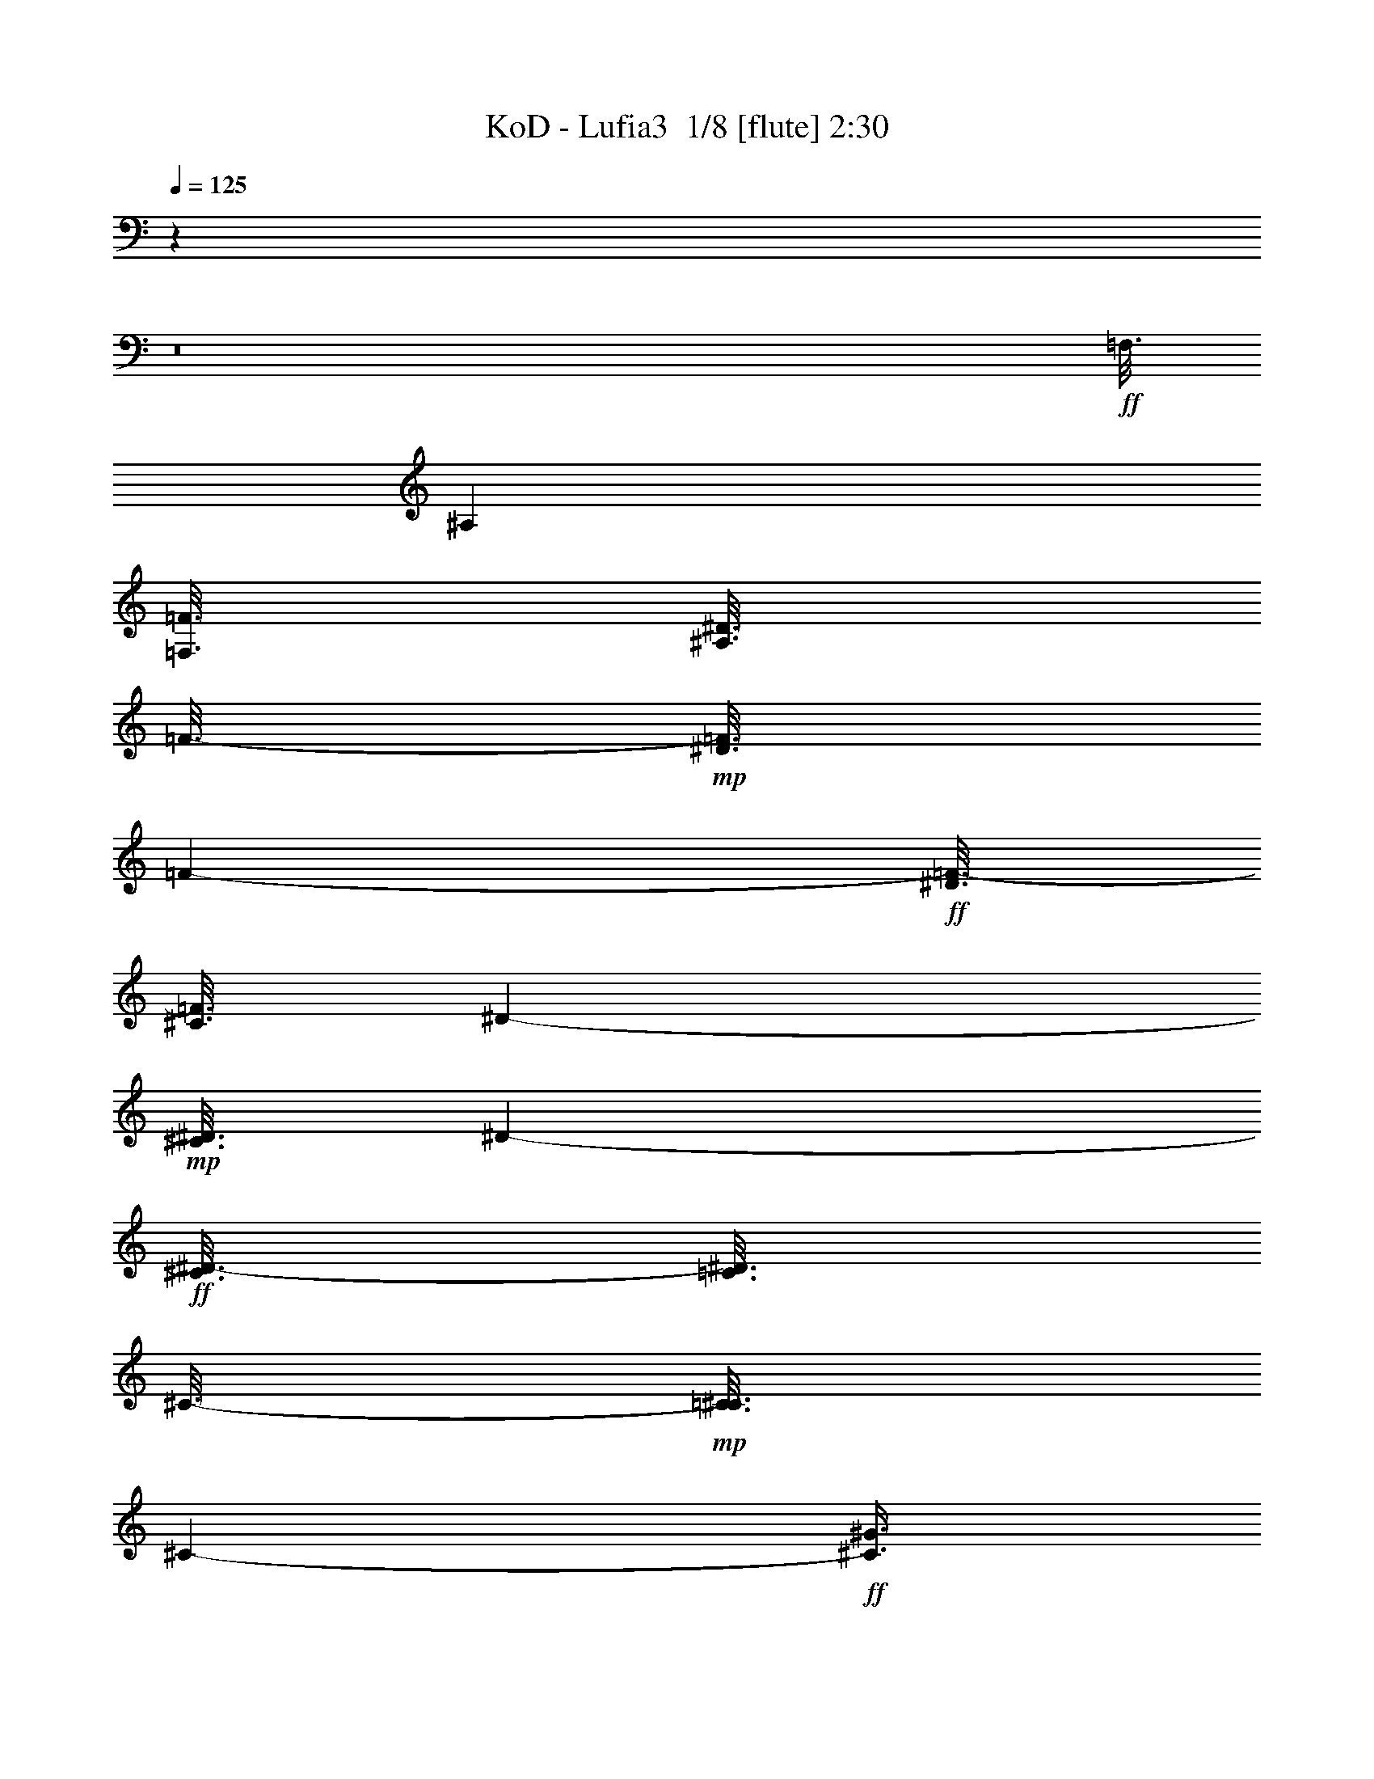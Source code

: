 % Produced with Bruzo's Transcoding Environment 2.0 alpha 
% Transcribed by Bruzo 

X:1
T: KoD - Lufia3  1/8 [flute] 2:30
Z: Transcribed with BruTE -6 370 7
L: 1/4
Q: 125
K: C
z4881/320
z8/1
+ff+
[=F,3/16]
[^A,1501/8000]
[=F,3/16=F3/16]
[^A,3/16^D3/16]
[=F3/16-]
+mp+
[^D3/16=F3/16]
[=F18003/8000-]
+ff+
[^D3/16=F3/16-]
[^C3/16=F3/16]
[^D1501/8000-]
+mp+
[^C3/16^D3/16]
[^D6001/8000-]
+ff+
[^C3/16^D3/16-]
[=C3/16^D3/16]
[^C3/16-]
+mp+
[=C3/16^C3/16]
[^C3001/8000-]
+ff+
[^G3/8^C3/8]
+mp+
[^G3001/8000-]
+ff+
[=F3/8^G3/8]
+mp+
[=F6601/1600]
+ff+
[=F3/16]
[^D3/16]
[^C3/16=F3/16]
[^D3/16]
[^C1501/8000]
[=C3/16^D3/16]
[^A,3/16^C3/16]
[^G,3/16=C3/16]
[^A,3/16-]
+mp+
[^G,1501/8000^A,1501/8000]
[^A,3/4-]
+ff+
[=F,3001/8000^A,3001/8000]
+mp+
[=F,1969/500-]
+ff+
[^A,3/16=F,3/16-]
[^C1501/8000=F,1501/8000]
[^A,3/16=F3/16]
[^C3/16=F3/16]
+mp+
[=F3/16]
[=F16503/8000-]
+ff+
[^A3/16=F3/16-]
[^c3/16=F3/16]
[^A3/16=f3/16]
[^c3/16=f3/16]
+mp+
[=f1501/8000]
[=f479/160]
z17413/1600
+ff+
[^A,3/16]
[^C,3/16]
[=F,1501/8000^A,1501/8000]
[^C,3/16^D,3/16]
[=F,3/16-]
+mp+
[^D,3/16=F,3/16]
[=F,18003/8000-]
+ff+
[^D,3/16=F,3/16-]
[^C,3/16=F,3/16]
[^D,3/16-]
+mp+
[^C,3/16^D,3/16]
[^D,6001/8000-]
+ff+
[^C,3/16^D,3/16-]
[=C,1501/8000^D,1501/8000]
[^C,3/16-]
+mp+
[=C,3/16^C,3/16]
[^C,3001/8000-]
+ff+
[^G,3/8^C,3/8]
+mp+
[^G,3/8-]
+ff+
[=F,3001/8000^G,3001/8000]
+mp+
[=F,8251/2000]
+ff+
[=F,1501/8000]
[^D,3/16]
[^C,3/16=F,3/16]
[^D,3/16]
[^C,3/16]
[=C,1501/8000^D,1501/8000]
[^C,3/16^A,3/16]
[=C,3/16^G,3/16]
[^A,3/16-]
+mp+
[^G,3/16^A,3/16]
[^A,6001/8000-]
+ff+
[=F,3001/8000^A,3001/8000]
+mp+
[=F,1969/500-]
+ff+
[^A,3/16=F,3/16-]
[^C,3/16=F,3/16]
[=F,1501/8000^A,1501/8000]
[^C,3/16=F,3/16]
+mp+
[=F,3/16]
[=F,8251/4000-]
+ff+
[^A,3/16=F,3/16-]
[^C1501/8000=F,1501/8000]
[^A,3/16=F3/16]
[^C3/16=F3/16]
+mp+
[=F3/16]
[=F21003/8000]
+ff+
[^C,6001/2000^A,6001/2000]
[^D,24003/8000=C24003/8000]
[=F,24003/8000^C24003/8000]
[^F,6001/4000^D6001/4000]
[=F,6001/8000-=F6001/8000]
[^G3/4=F,3/4-]
[^A3001/8000=F,3001/8000]
+mp+
[^A3/8]
+p+
[^A3001/8000]
+ppp+
[^A3/8]
+pp+
[^A3001/8000]
+ff+
[^A3/8]
[^A3/8=c3/8]
[=c3001/8000^c3001/8000]
[=c3/8^c3/8]
+mp+
[=c3001/8000]
+p+
[=c3/8]
+ppp+
[=c3/8-]
+ff+
[^G3001/8000=c3001/8000]
+mp+
[^G3/8-]
+ff+
[^D3001/8000^G3001/8000]
+mp+
[^D3/8]
+ff+
[^D3/8]
+mp+
[^D6001/8000-]
+ff+
[^G3001/8000^D3001/8000]
[=F3/8^G3/8]
+mp+
[=F3001/8000]
[=F3/8]
+pp+
[=F3/8]
+p+
[=F3001/8000]
+ppp+
[=F3/8]
+pp+
[=F3001/8000]
+ppp+
[=F3/8]
[=F2883/8000]
[=F3/4]
z3119/8000
+ff+
[^A3/8]
+mp+
[^A3001/8000]
+p+
[^A3/8]
+ppp+
[^A3/8]
+pp+
[^A3001/8000]
+ff+
[^A3/8]
[^A3001/8000=c3001/8000]
[=c3/8^c3/8]
[^c3/8^d3/8]
+mp+
[^d3001/8000]
+p+
[^d3/8]
+ppp+
[^d3001/8000-]
+ff+
[^c3/8^d3/8]
+mp+
[^c3/8-]
+ff+
[^d3001/8000^c3001/8000]
+mp+
[^d3/8]
+ff+
[^d3001/8000]
+mp+
[^d3/8]
[^d3001/8000]
+ff+
[^d3/8^g3/8]
[=f3/8^g3/8]
+mp+
[=f3001/8000]
[=f3/8]
+pp+
[=f3001/8000]
+p+
[=f3/8]
+ppp+
[=f3/8]
+pp+
[=f3001/8000]
+ppp+
[=f3/8]
[=f287/800]
[=f3/4]
z783/2000
+ff+
[=f3/8]
+mp+
[=f3001/8000]
+p+
[=f3/8]
+ppp+
[=f3001/8000]
+pp+
[=f3/8]
+ff+
[=f3/8]
[^d3001/8000=f3001/8000]
[^c3/8^d3/8]
[^c3001/8000^d3001/8000]
+mp+
[^d3/8]
+p+
[^d3/8]
+ppp+
[^d3001/8000-]
+ff+
[=c3/8^d3/8]
+mp+
[=c3001/8000-]
+ff+
[^d3/8=c3/8]
+mp+
[^d3001/8000]
+ff+
[^d3/8]
+mp+
[^d3/8]
[^d3001/8000]
+pp+
[^d3/8]
+p+
[^d3001/8000]
+ppp+
[^d3/8]
+pp+
[^d3/8]
+ppp+
[^d3001/8000-]
+ff+
[^c3/8^d3/8]
+mp+
[^c3001/8000]
[^c3/8]
+pp+
[^c3001/8000]
+p+
[^c3/8]
+ppp+
[^c3/8]
+pp+
[^c3001/8000]
+ppp+
[^c3/8-]
+ff+
[^A3001/8000^c3001/8000]
+mp+
[^A3/8]
+p+
[^A3/8]
+ppp+
[^A3001/8000]
+pp+
[^A3/8]
+ff+
[^A3001/8000]
[^A3/8=c3/8]
[=c3/8^c3/8]
[=c3001/8000^c3001/8000]
+mp+
[=c3/8]
+p+
[=c3001/8000]
+ppp+
[=c3/8-]
+ff+
[^G3001/8000=c3001/8000]
+mp+
[^G3/8-]
+ff+
[=F3/8^G3/8]
+mp+
[=F3001/8000-]
+ff+
[=c3/8=F3/8]
+mp+
[=c3001/8000]
[=c3/8]
+pp+
[=c3/8]
+p+
[=c3001/8000]
+ppp+
[=c3/8]
+pp+
[=c3001/8000]
+ppp+
[=c3/8-]
+ff+
[^A3001/8000=c3001/8000]
+mp+
[^A3/8]
[^A3/8]
+pp+
[^A3001/8000]
+p+
[^A3/8]
+ppp+
[^A3001/8000]
+pp+
[^A3/8]
+ppp+
[^A3/8]
[^A1421/4000]
[^A3/4]
z3537/250
z8/1
+ff+
[=F,3/16]
[^A,3/16]
[=F,1501/8000=F1501/8000]
[^A,3/16^D3/16]
[=F3/16-]
+mp+
[^D3/16=F3/16]
[=F18003/8000-]
+ff+
[^D3/16=F3/16-]
[^C3/16=F3/16]
[^D3/16-]
+mp+
[^C1501/8000^D1501/8000]
[^D3/4-]
+ff+
[^C1501/8000^D1501/8000-]
[=C3/16^D3/16]
[^C3/16-]
+mp+
[=C3/16^C3/16]
[^C3001/8000-]
+ff+
[^G3/8^C3/8]
+mp+
[^G3001/8000-]
+ff+
[=F3/8^G3/8]
+mp+
[=F8251/2000]
+ff+
[=F1501/8000]
[^D3/16]
[^C3/16=F3/16]
[^D3/16]
[^C1501/8000]
[=C3/16^D3/16]
[^A,3/16^C3/16]
[^G,3/16=C3/16]
[^A,3/16-]
+mp+
[^G,1501/8000^A,1501/8000]
[^A,3/4-]
+ff+
[=F,3001/8000^A,3001/8000]
+mp+
[=F,1969/500-]
+ff+
[^A,3/16=F,3/16-]
[^C1501/8000=F,1501/8000]
[^A,3/16=F3/16]
[^C3/16=F3/16]
+mp+
[=F3/16]
[=F8251/4000-]
+ff+
[^A1501/8000=F1501/8000-]
[^c3/16=F3/16]
[^A3/16=f3/16]
[^c3/16=f3/16]
+mp+
[=f3/16]
[=f1487/500]
z10903/1000
+ff+
[^A,3/16]
[^C,3/16]
[=F,3/16^A,3/16]
[^C,1501/8000^D,1501/8000]
[=F,3/16-]
+mp+
[^D,3/16=F,3/16]
[=F,18003/8000-]
+ff+
[^D,3/16=F,3/16-]
[^C,3/16=F,3/16]
[^D,3/16-]
+mp+
[^C,3/16^D,3/16]
[^D,6001/8000-]
+ff+
[^C,3/16^D,3/16-]
[=C,1501/8000^D,1501/8000]
[^C,3/16-]
+mp+
[=C,3/16^C,3/16]
[^C,3/8-]
+ff+
[^G,3001/8000^C,3001/8000]
+mp+
[^G,3/8-]
+ff+
[=F,3001/8000^G,3001/8000]
+mp+
[=F,8251/2000]
+ff+
[=F,3/16]
[^D,1501/8000]
[^C,3/16=F,3/16]
[^D,3/16]
[^C,3/16]
[=C,3/16^D,3/16]
[^C,1501/8000^A,1501/8000]
[=C,3/16^G,3/16]
[^A,3/16-]
+mp+
[^G,3/16^A,3/16]
[^A,6001/8000-]
+ff+
[=F,3001/8000^A,3001/8000]
+mp+
[=F,1969/500-]
+ff+
[^A,3/16=F,3/16-]
[^C,3/16=F,3/16]
[=F,1501/8000^A,1501/8000]
[^C,3/16=F,3/16]
+mp+
[=F,3/16]
[=F,8251/4000-]
+ff+
[^A,3/16=F,3/16-]
[^C1501/8000=F,1501/8000]
[^A,3/16=F3/16]
[^C3/16=F3/16]
+mp+
[=F3/16]
[=F21003/8000]
+ff+
[^C,24003/8000^A,24003/8000]
[^D,6001/2000=C6001/2000]
[=F,24003/8000^C24003/8000]
[^F,6001/4000^D6001/4000]
[=F,6001/8000-=F6001/8000]
[^G3/4=F,3/4-]
[^A3001/8000=F,3001/8000]
+mp+
[^A3/8]
+p+
[^A3001/8000]
+ppp+
[^A3/8]
+pp+
[^A3/8]
+ff+
[^A3001/8000]
[^A3/8=c3/8]
[=c3001/8000^c3001/8000]
[=c3/8^c3/8]
+mp+
[=c3001/8000]
+p+
[=c3/8]
+ppp+
[=c3/8-]
+ff+
[^G3001/8000=c3001/8000]
+mp+
[^G3/8-]
+ff+
[^D3001/8000^G3001/8000]
+mp+
[^D3/8]
+ff+
[^D3/8]
+mp+
[^D6001/8000-]
+ff+
[^G3001/8000^D3001/8000]
[=F3/8^G3/8]
+mp+
[=F3/8]
[=F3001/8000]
+pp+
[=F3/8]
+p+
[=F3001/8000]
+ppp+
[=F3/8]
+pp+
[=F3001/8000]
+ppp+
[=F3/8]
[=F681/2000]
[=F3/4]
z1639/4000
+ff+
[^A3/8]
+mp+
[^A3/8]
+p+
[^A3001/8000]
+ppp+
[^A3/8]
+pp+
[^A3001/8000]
+ff+
[^A3/8]
[^A3001/8000=c3001/8000]
[=c3/8^c3/8]
[^c3/8^d3/8]
+mp+
[^d3001/8000]
+p+
[^d3/8]
+ppp+
[^d3001/8000-]
+ff+
[^c3/8^d3/8]
+mp+
[^c3/8-]
+ff+
[^d3001/8000^c3001/8000]
+mp+
[^d3/8]
+ff+
[^d3001/8000]
+mp+
[^d3/8]
[^d3/8]
+ff+
[^d3001/8000^g3001/8000]
[=f3/8^g3/8]
+mp+
[=f3001/8000]
[=f3/8]
+pp+
[=f3001/8000]
+p+
[=f3/8]
+ppp+
[=f3/8]
+pp+
[=f3001/8000]
+ppp+
[=f3/8]
[=f2711/8000]
[=f3/4]
z3291/8000
+ff+
[=f3/8]
+mp+
[=f3001/8000]
+p+
[=f3/8]
+ppp+
[=f3001/8000]
+pp+
[=f3/8]
+ff+
[=f3/8]
[^d3001/8000=f3001/8000]
[^c3/8^d3/8]
[^c3001/8000^d3001/8000]
+mp+
[^d3/8]
+p+
[^d3/8]
+ppp+
[^d3001/8000-]
+ff+
[=c3/8^d3/8]
+mp+
[=c3001/8000-]
+ff+
[^d3/8=c3/8]
+mp+
[^d3/8]
+ff+
[^d3001/8000]
+mp+
[^d3/8]
[^d3001/8000]
+pp+
[^d3/8]
+p+
[^d3001/8000]
+ppp+
[^d3/8]
+pp+
[^d3/8]
+ppp+
[^d3001/8000-]
+ff+
[^c3/8^d3/8]
+mp+
[^c3001/8000]
[^c3/8]
+pp+
[^c3/8]
+p+
[^c3001/8000]
+ppp+
[^c3/8]
+pp+
[^c3001/8000]
+ppp+
[^c3/8-]
+ff+
[^A3001/8000^c3001/8000]
+mp+
[^A3/8]
+p+
[^A3/8]
+ppp+
[^A3001/8000]
+pp+
[^A3/8]
+ff+
[^A3001/8000]
[^A3/8=c3/8]
[=c3/8^c3/8]
[=c3001/8000^c3001/8000]
+mp+
[=c3/8]
+p+
[=c3001/8000]
+ppp+
[=c3/8-]
+ff+
[^G3/8=c3/8]
+mp+
[^G3001/8000-]
+ff+
[=F3/8^G3/8]
+mp+
[=F3001/8000-]
+ff+
[=c3/8=F3/8]
+mp+
[=c3001/8000]
[=c3/8]
+pp+
[=c3/8]
+p+
[=c3001/8000]
+ppp+
[=c3/8]
+pp+
[=c3001/8000]
+ppp+
[=c3/8-]
+ff+
[^A3/8=c3/8]
+mp+
[^A15003/8000]
[^A3/8]
+pp+
[^A3/8]
+p+
[^A3001/8000]
+ppp+
[^A3/8]
+pp+
[^A3001/8000]
+ppp+
[^A3/8]
[^A2681/8000]
[^A3/4]
z251/16

X:2
T: KoD - Lufia3  2/8 [clarinet] 2:30
Z: Transcribed with BruTE -39 296 6
L: 1/4
Q: 125
K: C
z32013/4000
z8/1
z8/1
+mf+
[=F3/16]
[^A3/16]
[=f1501/8000]
[^d3/16]
[=f21003/8000]
[^d3/16]
[^c3/16]
[^d9001/8000]
[^c1501/8000]
[=c3/16]
[^c6001/8000]
[^g3/4]
[=f32967/8000]
z1519/4000
[=f1501/8000]
[^d3/16]
[^c3/16]
[^d3/16]
[^c3/16]
[=c1501/8000]
[^A3/16]
[^G3/16]
[^A9001/8000]
[=F32959/8000]
z773/4000
[^A3/16]
[^c3/16]
[=f1501/8000]
[=f9751/4000]
[^a1501/8000]
[^c3/16]
[=f3/16]
[=f479/160]
z45033/4000
[^A,3/16]
[^C3/16]
[=F3/16]
[^D1501/8000]
[=F10501/4000]
[^D1501/8000]
[^C3/16]
[^D9001/8000]
[^C3/16]
[=C1501/8000]
[^C3/4]
[^G6001/8000]
[=F32927/8000]
z1539/4000
[=F3/16]
[^D1501/8000]
[^C3/16]
[^D3/16]
[^C3/16]
[=C3/16]
[^A,1501/8000]
[^G,3/16]
[^A,9001/8000]
[=F,6901/1600]
[^A,3/16]
[^C3/16]
[=F3/16]
[=F19503/8000]
[^A3/16]
[^c1501/8000]
[=f3/16]
[=f9001/4000]
+fff+
[^C6001/2000]
[^D24003/8000]
[=F24003/8000]
[^F6001/4000]
[=F1487/1000]
z3053/4000
+mf+
[^a6001/8000]
+ppp+
[^a6001/8000]
[^a3/8]
+mf+
[^a3001/8000]
[=c'3/8]
[^c3001/8000]
[=c'3/4]
+ppp+
[=c'6001/8000]
+mf+
[^g6001/8000]
[^d6001/8000]
[^d9001/8000]
[^g3001/8000]
[=f3/4]
+pp+
[=f6001/8000]
+ppp+
[=f6001/8000]
[=f6001/8000]
[=f2941/4000]
z153/200
+mf+
[^a3/4]
+ppp+
[^a6001/8000]
[^a3001/8000]
+mf+
[^a3/8]
[=c'3/8]
[^c3001/8000]
[^d6001/8000]
+ppp+
[^d3/4]
+mf+
[^c6001/8000]
[^d6001/8000]
[^d6001/8000]
+pp+
[^d3/8]
+mf+
[^g3001/8000]
[=f6001/8000]
+pp+
[=f3/4]
+ppp+
[=f6001/8000]
[=f6001/8000]
[=f5869/8000]
z6133/8000
+mf+
[=f6001/8000]
+ppp+
[=f3/4]
[=f3001/8000]
+mf+
[=f3/8]
[^d3001/8000]
[^c3/8]
[^d6001/8000]
+ppp+
[^d6001/8000]
+mf+
[=c'6001/8000]
[^d3/4]
[^d6001/8000]
+pp+
[^d6001/8000]
+ppp+
[^d6001/8000]
[^d6001/8000]
+mf+
[^c6001/8000]
+pp+
[^c3/4]
+ppp+
[^c6001/8000]
[^c6001/8000]
+mf+
[^a6001/8000]
+ppp+
[^a6001/8000]
[^a3/8]
+mf+
[^a3/8]
[=c'3001/8000]
[^c3/8]
[=c'6001/8000]
+ppp+
[=c'6001/8000]
+mf+
[^g6001/8000]
[=f6001/8000]
[=c'3/4]
+pp+
[=c'6001/8000]
+ppp+
[=c'6001/8000]
[=c'6001/8000]
+mf+
[^a6001/8000]
+pp+
[^a6001/8000]
+ppp+
[^a3/4]
[^a6001/8000]
[^a5841/8000]
z23237/1600
z8/1
+mf+
[=F3/16]
[^A3/16]
[=f1501/8000]
[^d3/16]
[=f21003/8000]
[^d3/16]
[^c3/16]
[^d9001/8000]
[^c3/16]
[=c1501/8000]
[^c6001/8000]
[^g3/4]
[=f4101/1000]
z3197/8000
[=f1501/8000]
[^d3/16]
[^c3/16]
[^d3/16]
[^c3/16]
[=c1501/8000]
[^A3/16]
[^G3/16]
[^A9001/8000]
[=F41/10]
z341/1600
[^A3/16]
[^c3/16]
[=f1501/8000]
[=f9751/4000]
[^a3/16]
[^c1501/8000]
[=f3/16]
[=f23791/8000]
z3609/320
[^A,3/16]
[^C3/16]
[=F3/16]
[^D3/16]
[=F21003/8000]
[^D1501/8000]
[^C3/16]
[^D9001/8000]
[^C3/16]
[=C3/16]
[^C6001/8000]
[^G6001/8000]
[=F512/125]
z3237/8000
[=F3/16]
[^D3/16]
[^C1501/8000]
[^D3/16]
[^C3/16]
[=C3/16]
[^A,1501/8000]
[^G,3/16]
[^A,9001/8000]
[=F,6901/1600]
[^A,3/16]
[^C3/16]
[=F3/16]
[=F19503/8000]
[^A3/16]
[^c3/16]
[=f1501/8000]
[=f9001/4000]
+fff+
[^C24003/8000]
[^D6001/2000]
[=F24003/8000]
[^F6001/4000]
[=F11737/8000]
z1253/1600
+mf+
[^a6001/8000]
+ppp+
[^a6001/8000]
[^a3/8]
+mf+
[^a3001/8000]
[=c'3/8]
[^c3001/8000]
[=c'3/4]
+ppp+
[=c'6001/8000]
+mf+
[^g6001/8000]
[^d6001/8000]
[^d9001/8000]
[^g3/8]
[=f6001/8000]
+pp+
[=f6001/8000]
+ppp+
[=f6001/8000]
[=f6001/8000]
[=f5723/8000]
z3139/4000
+mf+
[^a6001/8000]
+ppp+
[^a6001/8000]
[^a3001/8000]
+mf+
[^a3/8]
[=c'3/8]
[^c3001/8000]
[^d6001/8000]
+ppp+
[^d3/4]
+mf+
[^c6001/8000]
[^d6001/8000]
[^d6001/8000]
+pp+
[^d3/8]
+mf+
[^g3001/8000]
[=f6001/8000]
+pp+
[=f3/4]
+ppp+
[=f6001/8000]
[=f6001/8000]
[=f571/800]
z1573/2000
+mf+
[=f6001/8000]
+ppp+
[=f3/4]
[=f3001/8000]
+mf+
[=f3/8]
[^d3001/8000]
[^c3/8]
[^d6001/8000]
+ppp+
[^d6001/8000]
+mf+
[=c'3/4]
[^d6001/8000]
[^d6001/8000]
+pp+
[^d6001/8000]
+ppp+
[^d6001/8000]
[^d6001/8000]
+mf+
[^c3/4]
+pp+
[^c6001/8000]
+ppp+
[^c6001/8000]
[^c6001/8000]
+mf+
[^a6001/8000]
+ppp+
[^a6001/8000]
[^a3/8]
+mf+
[^a3/8]
[=c'3001/8000]
[^c3/8]
[=c'6001/8000]
+ppp+
[=c'6001/8000]
+mf+
[^g6001/8000]
[=f6001/8000]
[=c'3/4]
+pp+
[=c'6001/8000]
+ppp+
[=c'6001/8000]
[=c'6001/8000]
+mf+
[^a9001/4000]
+pp+
[^a6001/8000]
+ppp+
[^a6001/8000]
[^a6001/8000]
[^a71/100]
z245/16

X:3
T: KoD - Lufia3  3/8 [clarinet] 2:30
Z: Transcribed with BruTE 31 295 4
L: 1/4
Q: 125
K: C
z4881/320
z8/1
+fff+
[=F3/16]
[^A1501/8000]
[=f3/16]
[^d3/16]
[=f21003/8000]
[^d3/16]
[^c3/16]
[^d4501/4000]
[^c3/16]
[=c3/16]
[^c6001/8000]
[^g6001/8000]
[=f32967/8000]
z1519/4000
[=f3/16]
[^d3/16]
[^c3/16]
[^d3/16]
[^c1501/8000]
[=c3/16]
[^A3/16]
[^G3/16]
[^A9001/8000]
[=F6901/1600]
[^A3/16]
[^c1501/8000]
[=f3/16]
[=f19503/8000]
[^a3/16]
[^c3/16]
[=f3/16]
[=f23951/8000]
z18013/1600
[^A,3/16]
[^C3/16]
[=F1501/8000]
[^D3/16]
[=F21003/8000]
[^D3/16]
[^C3/16]
[^D9001/8000]
[^C3/16]
[=C1501/8000]
[^C6001/8000]
[^G3/4]
[=F1029/250]
z3077/8000
[=F1501/8000]
[^D3/16]
[^C3/16]
[^D3/16]
[^C3/16]
[=C1501/8000]
[^A,3/16]
[^G,3/16]
[^A,9001/8000]
[=F,6901/1600]
[^A,3/16]
[^C3/16]
[=F1501/8000]
[=F9751/4000]
[^A3/16]
[^c1501/8000]
[=f3/16]
[=f24003/8000]
[^A6001/2000]
[=c24003/8000]
[^c24003/8000]
[^d6001/4000]
[=f6001/8000]
[^g3/4]
[^a6001/8000]
+mp+
[^a6001/8000]
+p+
[^a3001/8000]
+fff+
[^a3/8]
[=c'3/8]
[^c3001/8000]
[=c'6001/8000]
+mp+
[=c'3/4]
+fff+
[^g6001/8000]
[^d6001/8000]
[^d9001/8000]
[^g3001/8000]
[=f6001/8000]
+f+
[=f3/4]
+mp+
[=f6001/8000]
+p+
[=f6001/8000]
+pp+
[=f5883/8000]
z6119/8000
+fff+
[^a6001/8000]
+mp+
[^a3/4]
+p+
[^a3001/8000]
+fff+
[^a3/8]
[=c'3001/8000]
[^c3/8]
[^d6001/8000]
+mp+
[^d6001/8000]
+fff+
[^c3/4]
[^d6001/8000]
[^d6001/8000]
+f+
[^d3001/8000]
+fff+
[^g3/8]
[=f6001/8000]
+f+
[=f6001/8000]
+mp+
[=f3/4]
+p+
[=f6001/8000]
+pp+
[=f587/800]
z1533/2000
+fff+
[=f6001/8000]
+mp+
[=f6001/8000]
+p+
[=f3/8]
+fff+
[=f3/8]
[^d3001/8000]
[^c3/8]
[^d6001/8000]
+mp+
[^d6001/8000]
+fff+
[=c'6001/8000]
[^d6001/8000]
[^d3/4]
+f+
[^d6001/8000]
+mp+
[^d6001/8000]
+p+
[^d6001/8000]
+fff+
[^c6001/8000]
+f+
[^c6001/8000]
+mp+
[^c3/4]
+p+
[^c6001/8000]
+fff+
[^a6001/8000]
+mp+
[^a6001/8000]
+p+
[^a3/8]
+fff+
[^a3001/8000]
[=c'3/8]
[^c3/8]
[=c'6001/8000]
+mp+
[=c'6001/8000]
+fff+
[^g6001/8000]
[=f6001/8000]
[=c'6001/8000]
+f+
[=c'3/4]
+mp+
[=c'6001/8000]
+p+
[=c'6001/8000]
+fff+
[^a6001/8000]
+f+
[^a6001/8000]
+mp+
[^a6001/8000]
+p+
[^a3/4]
+pp+
[^a2921/4000]
z14523/1000
z8/1
+fff+
[=F3/16]
[^A3/16]
[=f1501/8000]
[^d3/16]
[=f21003/8000]
[^d3/16]
[^c3/16]
[^d9001/8000]
[^c1501/8000]
[=c3/16]
[^c6001/8000]
[^g6001/8000]
[=f4101/1000]
z799/2000
[=f1501/8000]
[^d3/16]
[^c3/16]
[^d3/16]
[^c1501/8000]
[=c3/16]
[^A3/16]
[^G3/16]
[^A9001/8000]
[=F6901/1600]
[^A3/16]
[^c1501/8000]
[=f3/16]
[=f9751/4000]
[^a1501/8000]
[^c3/16]
[=f3/16]
[=f1487/500]
z5639/500
[^A,3/16]
[^C3/16]
[=F3/16]
[^D1501/8000]
[=F21003/8000]
[^D3/16]
[^C3/16]
[^D9001/8000]
[^C3/16]
[=C1501/8000]
[^C3/4]
[^G6001/8000]
[=F32769/8000]
z809/2000
[=F3/16]
[^D1501/8000]
[^C3/16]
[^D3/16]
[^C3/16]
[=C3/16]
[^A,1501/8000]
[^G,3/16]
[^A,9001/8000]
[=F,6901/1600]
[^A,3/16]
[^C3/16]
[=F1501/8000]
[=F9751/4000]
[^A3/16]
[^c1501/8000]
[=f3/16]
[=f24003/8000]
[^A24003/8000]
[=c6001/2000]
[^c24003/8000]
[^d6001/4000]
[=f6001/8000]
[^g3/4]
[^a6001/8000]
+mp+
[^a6001/8000]
+p+
[^a3/8]
+fff+
[^a3001/8000]
[=c'3/8]
[^c3001/8000]
[=c'6001/8000]
+mp+
[=c'3/4]
+fff+
[^g6001/8000]
[^d6001/8000]
[^d9001/8000]
[^g3001/8000]
[=f3/4]
+f+
[=f6001/8000]
+mp+
[=f6001/8000]
+p+
[=f6001/8000]
+pp+
[=f1431/2000]
z3139/4000
+fff+
[^a3/4]
+mp+
[^a6001/8000]
+p+
[^a3001/8000]
+fff+
[^a3/8]
[=c'3001/8000]
[^c3/8]
[^d6001/8000]
+mp+
[^d6001/8000]
+fff+
[^c3/4]
[^d6001/8000]
[^d6001/8000]
+f+
[^d3/8]
+fff+
[^g3001/8000]
[=f6001/8000]
+f+
[=f6001/8000]
+mp+
[=f3/4]
+p+
[=f6001/8000]
+pp+
[=f5711/8000]
z6291/8000
+fff+
[=f6001/8000]
+mp+
[=f6001/8000]
+p+
[=f3/8]
+fff+
[=f3/8]
[^d3001/8000]
[^c3/8]
[^d6001/8000]
+mp+
[^d6001/8000]
+fff+
[=c'6001/8000]
[^d3/4]
[^d6001/8000]
+f+
[^d6001/8000]
+mp+
[^d6001/8000]
+p+
[^d6001/8000]
+fff+
[^c6001/8000]
+f+
[^c3/4]
+mp+
[^c6001/8000]
+p+
[^c6001/8000]
+fff+
[^a6001/8000]
+mp+
[^a6001/8000]
+p+
[^a3/8]
+fff+
[^a3001/8000]
[=c'3/8]
[^c3/8]
[=c'6001/8000]
+mp+
[=c'6001/8000]
+fff+
[^g6001/8000]
[=f6001/8000]
[=c'6001/8000]
+f+
[=c'3/4]
+mp+
[=c'6001/8000]
+p+
[=c'6001/8000]
+fff+
[^a18003/8000]
+f+
[^a3/4]
+mp+
[^a6001/8000]
+p+
[^a6001/8000]
+pp+
[^a5681/8000]
z129/16
z8/1

X:4
T: KoD - Lufia3  4/8 [student fiddle] 2:30
Z: Transcribed with BruTE -5 232 8
L: 1/4
Q: 125
K: C
+ppp+
[^A96013/8000]
[^A96013/8000]
+fff+
[^C,1487/4000^A1487/4000-]
+ppp+
[^A45033/8000]
+fff+
[^C,2967/8000^F2967/8000-]
+ppp+
[^F45039/8000]
+fff+
[^C,2961/8000^A2961/8000-]
+ppp+
[^A22523/4000]
+fff+
[^C,1477/4000^F1477/4000-]
+ppp+
[^F11263/2000]
+fff+
[^C,737/2000=F737/2000-^A737/2000-]
+ppp+
[=F4879/500-^A4879/500-]
+f+
[=C,359/2000=F359/2000-^A359/2000-]
+ppp+
[=F6783/4000^A6783/4000]
+fff+
[^C,1467/4000^A1467/4000-^c1467/4000-]
+ppp+
[^A3067/8000-^c3067/8000-]
+f+
[=C,2933/8000^A2933/8000-^c2933/8000-]
+ppp+
[^A3067/8000-^c3067/8000-]
+f+
[=C,2933/8000^A2933/8000-^c2933/8000-]
+ppp+
[^A767/2000-^c767/2000-]
+f+
[=C,179/1000^A179/1000-^c179/1000-]
+ppp+
[^A4569/8000-^c4569/8000]
+f+
[=C,2931/8000=c2931/8000-^A2931/8000-]
+ppp+
[^A307/800-=c307/800-]
+f+
[=C,293/800^A293/800-=c293/800-]
+ppp+
[^A3071/8000-=c3071/8000]
+f+
[=C,2929/8000^d2929/8000-^A2929/8000-]
+ppp+
[^A48/125-^d48/125-]
+f+
[=C,357/2000^A357/2000-^d357/2000-]
+ppp+
[^A1143/2000^d1143/2000]
+f+
[=C,183/500^F183/500-^c183/500-]
+ppp+
[^F3073/8000-^c3073/8000-]
+f+
[=C,2927/8000^F2927/8000-^c2927/8000-]
+ppp+
[^F1537/4000-^c1537/4000-]
+f+
[=C,1463/4000^F1463/4000-^c1463/4000-]
+ppp+
[^F123/320-^c123/320-]
+f+
[=C,57/320^F57/320-^c57/320-]
+ppp+
[^F143/250-^c143/250]
+f+
[=C,731/2000=c731/2000-^F731/2000-]
+ppp+
[^F769/2000-=c769/2000-]
+f+
[=C,731/2000^F731/2000-=c731/2000-]
+ppp+
[^F3077/8000-=c3077/8000]
+f+
[=C,2923/8000^d2923/8000-^F2923/8000-]
+ppp+
[^F1539/4000-^d1539/4000-]
+f+
[=C,711/4000^F711/4000-^d711/4000-]
+ppp+
[^F4579/8000^d4579/8000]
+fff+
[^C,2921/8000^A2921/8000-^c2921/8000-]
+ppp+
[^A77/200-^c77/200-]
+f+
[=C,73/200^A73/200-^c73/200-]
+ppp+
[^A3081/8000-^c3081/8000-]
+f+
[=C,2919/8000^A2919/8000-^c2919/8000-]
+ppp+
[^A3081/8000-^c3081/8000-]
+f+
[=C,1419/8000^A1419/8000-^c1419/8000-]
+ppp+
[^A2291/4000-^c2291/4000]
+f+
[=C,1459/4000=c1459/4000-^A1459/4000-]
+ppp+
[^A3083/8000-=c3083/8000-]
+f+
[=C,2917/8000^A2917/8000-=c2917/8000-]
+ppp+
[^A771/2000-=c771/2000]
+f+
[=C,729/2000^d729/2000-^A729/2000-]
+ppp+
[^A617/1600-^d617/1600-]
+f+
[=C,283/1600^A283/1600-^d283/1600-]
+ppp+
[^A2293/4000^d2293/4000]
+f+
[=C,1457/4000^F1457/4000-^c1457/4000-]
+ppp+
[^F1543/4000-^c1543/4000-]
+f+
[=C,1457/4000^F1457/4000-^c1457/4000-]
+ppp+
[^F3087/8000-^c3087/8000-]
+f+
[=C,2913/8000^F2913/8000-^c2913/8000-]
+ppp+
[^F193/500-^c193/500-]
+f+
[=C,353/2000^F353/2000-^c353/2000-]
+ppp+
[^F4589/8000-^c4589/8000]
+f+
[=C,2911/8000=c2911/8000-^F2911/8000-]
+ppp+
[^F309/800-=c309/800-]
+f+
[=C,291/800^F291/800-=c291/800-]
+ppp+
[^F3091/8000-=c3091/8000]
[^d12001/8000^F12001/8000]
+fff+
[=C,22/125^C,22/125^A22/125-]
+ppp+
[^A4593/8000-]
+f+
[=C,1407/8000^A1407/8000-]
+ppp+
[^A2297/4000-]
+f+
[=C,703/4000^A703/4000-]
+ppp+
[^A919/1600-]
+f+
[=C,281/1600^A281/1600-]
+ppp+
[^A1149/2000-]
+f+
[=C,351/2000=c351/2000-^A351/2000-]
+ppp+
[^A1149/2000-=c1149/2000-]
+f+
[=C,351/2000^A351/2000-=c351/2000-]
+ppp+
[^A4597/8000-=c4597/8000-]
+f+
[=C,1403/8000^A1403/8000-=c1403/8000-]
+ppp+
[^A2299/4000-=c2299/4000-]
+f+
[=C,701/4000^A701/4000-=c701/4000-]
+ppp+
[^A799/4000-=c799/4000-]
+f+
[=C,701/4000^A701/4000-=c701/4000-]
+ppp+
[^A1599/8000-=c1599/8000]
+fff+
[=C,1401/8000^C,1401/8000^c1401/8000-^A1401/8000-]
+ppp+
[^A23/40-^c23/40-]
+f+
[=C,7/40^A7/40-^c7/40-]
+ppp+
[^A23/40-^c23/40-]
+f+
[=C,7/40^A7/40-^c7/40-]
+ppp+
[^A4601/8000-^c4601/8000-]
+f+
[=C,1399/8000^A1399/8000-^c1399/8000-]
+ppp+
[^A2301/4000-^c2301/4000]
+f+
[=C,699/4000^d699/4000-^A699/4000-]
+ppp+
[^A4603/8000-^d4603/8000-]
+f+
[=C,1397/8000^A1397/8000-^d1397/8000-]
+ppp+
[^A1151/2000^d1151/2000]
+f+
[=C,349/2000^G349/2000-=f349/2000-]
+ppp+
[^G921/1600-=f921/1600]
[^g3/4^G3/4]
+fff+
[=D,579/1600^F579/1600-]
+ppp+
[^F1553/4000-]
+f+
[=C,1447/4000^F1447/4000-]
+ppp+
[^F3107/8000-]
+f+
[=C,2893/8000^F2893/8000-]
+ppp+
[^F777/2000-]
+f+
[=C,87/500^F87/500-]
+ppp+
[^F4609/8000]
+f+
[=C,2891/8000^G2891/8000-]
+ppp+
[^G311/800-]
+f+
[=C,289/800^G289/800-]
+ppp+
[^G311/800-]
+f+
[=C,289/800^G289/800-]
+ppp+
[^G3111/8000-]
+f+
[=C,1389/8000^G1389/8000-]
+ppp+
[^G1153/2000]
+f+
[=C,361/1000^A361/1000-]
+ppp+
[^A3113/8000-]
+f+
[=C,2887/8000^A2887/8000-]
+ppp+
[^A1557/4000-]
+f+
[=C,1443/4000^A1443/4000-]
+ppp+
[^A623/1600-]
+f+
[=C,277/1600^A277/1600-]
+ppp+
[^A923/1600-]
+f+
[=C,577/1600^A577/1600-]
+ppp+
[^A779/2000-]
+f+
[=C,721/2000^A721/2000-]
+ppp+
[^A3117/8000-]
+f+
[=C,2883/8000^A2883/8000-]
+ppp+
[^A1559/4000-]
+f+
[=C,691/4000^A691/4000-]
+ppp+
[^A4619/8000]
+fff+
[^C,2881/8000^F2881/8000-]
+ppp+
[^F39/100-]
+f+
[=C,9/25^F9/25-]
+ppp+
[^F39/100-]
+f+
[=C,9/25^F9/25-]
+ppp+
[^F3121/8000-]
+f+
[=C,1379/8000^F1379/8000-]
+ppp+
[^F2311/4000]
+f+
[=C,1439/4000^G1439/4000-]
+ppp+
[^G3123/8000-]
+f+
[=C,2877/8000^G2877/8000-]
+ppp+
[^G781/2000-]
+f+
[=C,719/2000^G719/2000-]
+ppp+
[^G781/2000-]
+f+
[=C,43/250^G43/250-]
+ppp+
[^G37/64]
+f+
[=C,23/64^A23/64-]
+ppp+
[^A1563/4000-]
+f+
[=C,1437/4000^A1437/4000-]
+ppp+
[^A3127/8000-]
+f+
[=C,2873/8000^A2873/8000-]
+ppp+
[^A391/1000-]
+f+
[=C,343/2000^A343/2000-]
+ppp+
[^A4629/8000-]
+f+
[=C,2871/8000^A2871/8000-]
+ppp+
[^A3129/8000-]
+f+
[=D,2871/8000^A2871/8000-]
+ppp+
[^A3783/2000]
+fff+
[^C,717/2000^F717/2000-]
+ppp+
[^F3133/8000-]
+f+
[=C,2867/8000^F2867/8000-]
+ppp+
[^F1567/4000-]
+f+
[=C,1433/4000^F1433/4000-]
+ppp+
[^F1567/4000-]
+f+
[=C,683/4000^F683/4000-]
+ppp+
[^F927/1600]
+f+
[=C,573/1600^G573/1600-]
+ppp+
[^G49/125-]
+f+
[=C,179/500^G179/500-]
+ppp+
[^G3137/8000-]
+f+
[=C,2863/8000^G2863/8000-]
+ppp+
[^G1569/4000-]
+f+
[=C,681/4000^G681/4000-]
+ppp+
[^G4639/8000]
+f+
[=C,2861/8000^A2861/8000-]
+ppp+
[^A3139/8000-]
+f+
[=C,2861/8000^A2861/8000-]
+ppp+
[^A157/400-]
+f+
[=C,143/400^A143/400-]
+ppp+
[^A3141/8000-]
+f+
[=C,1359/8000^A1359/8000-]
+ppp+
[^A2321/4000-]
+f+
[=C,1429/4000^A1429/4000-]
+ppp+
[^A3143/8000-]
+f+
[=C,2857/8000^A2857/8000-]
+ppp+
[^A393/1000-]
+f+
[=C,357/1000^A357/1000-]
+ppp+
[^A393/1000-]
+f+
[=C,339/2000^A339/2000-]
+ppp+
[^A929/1600]
+fff+
[^C,571/1600^F571/1600-^A571/1600-]
+ppp+
[^F1573/4000-^A1573/4000-]
+f+
[=C,1427/4000^F1427/4000-^A1427/4000-]
+ppp+
[^F3147/8000-^A3147/8000-]
+f+
[=C,2853/8000^F2853/8000-^A2853/8000-]
+ppp+
[^F787/2000-^A787/2000-]
+f+
[=C,169/1000^F169/1000-^A169/1000-]
+ppp+
[^F581/1000^A581/1000]
+f+
[=C,713/2000^G713/2000-=c713/2000-]
+ppp+
[^G3149/8000-=c3149/8000-]
+f+
[=C,2851/8000^G2851/8000-=c2851/8000-]
+ppp+
[^G63/160-=c63/160-]
+f+
[=C,57/160^G57/160-=c57/160-]
+ppp+
[^G3151/8000-=c3151/8000-]
+f+
[=C,1349/8000^G1349/8000-=c1349/8000-]
+ppp+
[^G1163/2000=c1163/2000]
+f+
[=C,89/250^A89/250-^c89/250-]
+ppp+
[^A3153/8000-^c3153/8000-]
+f+
[=C,2847/8000^A2847/8000-^c2847/8000-]
+ppp+
[^A3153/8000-^c3153/8000-]
+f+
[=C,2847/8000^A2847/8000-^c2847/8000-]
+ppp+
[^A1577/4000-^c1577/4000-]
+f+
[=C,673/4000^A673/4000-^c673/4000-]
+ppp+
[^A931/1600-^c931/1600-]
+f+
[=C,569/1600^A569/1600-^c569/1600-]
+ppp+
[^A789/2000-^c789/2000-]
+f+
[=C,711/2000^A711/2000-^c711/2000-]
+ppp+
[^A3/8-^c3/8]
[^A3079/4000-]
+fff+
[=D,671/4000^A671/4000-]
+ppp+
[^A2329/4000]
+fff+
[^C,1421/4000^A1421/4000-]
+ppp+
[^A23293/2000]
[^A96013/8000]
+fff+
[^C,563/1600^A563/1600-]
+ppp+
[^A5649/1000]
+fff+
[^C,351/1000^F351/1000-]
+ppp+
[^F22599/4000]
+fff+
[^C,1401/4000^A1401/4000-]
+ppp+
[^A9041/1600]
+fff+
[^C,559/1600^F559/1600-]
+ppp+
[^F45211/8000]
+fff+
[^C,2789/8000=F2789/8000-^A2789/8000-]
+ppp+
[=F78223/8000-^A78223/8000-]
+f+
[=C,1277/8000=F1277/8000-^A1277/8000-]
+ppp+
[=F549/320^A549/320]
+fff+
[^C,111/320^A111/320-^c111/320-]
+ppp+
[^A129/320-^c129/320-]
+f+
[=C,111/320^A111/320-^c111/320-]
+ppp+
[^A1613/4000-^c1613/4000-]
+f+
[=C,1387/4000^A1387/4000-^c1387/4000-]
+ppp+
[^A3227/8000-^c3227/8000-]
+f+
[=C,1273/8000^A1273/8000-^c1273/8000-]
+ppp+
[^A591/1000-^c591/1000]
+f+
[=C,693/2000=c693/2000-^A693/2000-]
+ppp+
[^A3229/8000-=c3229/8000-]
+f+
[=C,2771/8000^A2771/8000-=c2771/8000-]
+ppp+
[^A323/800-=c323/800]
+f+
[=C,277/800^d277/800-^A277/800-]
+ppp+
[^A323/800-^d323/800-]
+f+
[=C,127/800^A127/800-^d127/800-]
+ppp+
[^A4731/8000^d4731/8000]
+f+
[=C,2769/8000^F2769/8000-^c2769/8000-]
+ppp+
[^F101/250-^c101/250-]
+f+
[=C,173/500^F173/500-^c173/500-]
+ppp+
[^F3233/8000-^c3233/8000-]
+f+
[=C,2767/8000^F2767/8000-^c2767/8000-]
+ppp+
[^F1617/4000-^c1617/4000-]
+f+
[=C,633/4000^F633/4000-^c633/4000-]
+ppp+
[^F947/1600-^c947/1600]
+f+
[=C,553/1600=c553/1600-^F553/1600-]
+ppp+
[^F647/1600-=c647/1600-]
+f+
[=C,553/1600^F553/1600-=c553/1600-]
+ppp+
[^F809/2000-=c809/2000]
+f+
[=C,691/2000^d691/2000-^F691/2000-]
+ppp+
[^F3237/8000-^d3237/8000-]
+f+
[=C,1263/8000^F1263/8000-^d1263/8000-]
+ppp+
[^F2369/4000^d2369/4000]
+fff+
[^C,1381/4000^A1381/4000-^c1381/4000-]
+ppp+
[^A3239/8000-^c3239/8000-]
+f+
[=C,2761/8000^A2761/8000-^c2761/8000-]
+ppp+
[^A81/200-^c81/200-]
+f+
[=C,69/200^A69/200-^c69/200-]
+ppp+
[^A81/200-^c81/200-]
+f+
[=C,63/400^A63/400-^c63/400-]
+ppp+
[^A4741/8000-^c4741/8000]
+f+
[=C,2759/8000=c2759/8000-^A2759/8000-]
+ppp+
[^A1621/4000-=c1621/4000-]
+f+
[=C,1379/4000^A1379/4000-=c1379/4000-]
+ppp+
[^A3243/8000-=c3243/8000]
+f+
[=C,2757/8000^d2757/8000-^A2757/8000-]
+ppp+
[^A811/2000-^d811/2000-]
+f+
[=C,157/1000^A157/1000-^d157/1000-]
+ppp+
[^A949/1600^d949/1600]
+f+
[=C,551/1600^F551/1600-^c551/1600-]
+ppp+
[^F649/1600-^c649/1600-]
+f+
[=C,551/1600^F551/1600-^c551/1600-]
+ppp+
[^F1623/4000-^c1623/4000-]
+f+
[=C,1377/4000^F1377/4000-^c1377/4000-]
+ppp+
[^F3247/8000-^c3247/8000-]
+f+
[=C,1253/8000^F1253/8000-^c1253/8000-]
+ppp+
[^F1187/2000-^c1187/2000]
+f+
[=C,43/125=c43/125-^F43/125-]
+ppp+
[^F3249/8000-=c3249/8000-]
+f+
[=C,2751/8000^F2751/8000-=c2751/8000-]
+ppp+
[^F3249/8000-=c3249/8000]
[^d6001/4000^F6001/4000]
+fff+
[=C,1249/8000^C,1249/8000^A1249/8000-]
+ppp+
[^A297/500-]
+f+
[=C,39/250^A39/250-]
+ppp+
[^A4753/8000-]
+f+
[=C,1247/8000^A1247/8000-]
+ppp+
[^A2377/4000-]
+f+
[=C,623/4000^A623/4000-]
+ppp+
[^A2377/4000-]
+f+
[=C,623/4000=c623/4000-^A623/4000-]
+ppp+
[^A951/1600-=c951/1600-]
+f+
[=C,249/1600^A249/1600-=c249/1600-]
+ppp+
[^A1189/2000-=c1189/2000-]
+f+
[=C,311/2000^A311/2000-=c311/2000-]
+ppp+
[^A4757/8000-=c4757/8000-]
+f+
[=C,1243/8000^A1243/8000-=c1243/8000-]
+ppp+
[^A1757/8000-=c1757/8000-]
+f+
[=C,1243/8000^A1243/8000-=c1243/8000-]
+ppp+
[^A879/4000-=c879/4000]
+fff+
[=C,621/4000^C,621/4000^c621/4000-^A621/4000-]
+ppp+
[^A4759/8000-^c4759/8000-]
+f+
[=C,1241/8000^A1241/8000-^c1241/8000-]
+ppp+
[^A4759/8000-^c4759/8000-]
+f+
[=C,1241/8000^A1241/8000-^c1241/8000-]
+ppp+
[^A119/200-^c119/200-]
+f+
[=C,31/200^A31/200-^c31/200-]
+ppp+
[^A4761/8000-^c4761/8000]
+f+
[=C,1239/8000^d1239/8000-^A1239/8000-]
+ppp+
[^A2381/4000-^d2381/4000-]
+f+
[=C,619/4000^A619/4000-^d619/4000-]
+ppp+
[^A4763/8000^d4763/8000]
+f+
[=C,1237/8000^G1237/8000-=f1237/8000-]
+ppp+
[^G1191/2000-=f1191/2000]
[^g3/4^G3/4]
+fff+
[=D,171/500^F171/500-]
+ppp+
[^F653/1600-]
+f+
[=C,547/1600^F547/1600-]
+ppp+
[^F1633/4000-]
+f+
[=C,1367/4000^F1367/4000-]
+ppp+
[^F3267/8000-]
+f+
[=C,1233/8000^F1233/8000-]
+ppp+
[^F149/250]
+f+
[=C,683/2000^G683/2000-]
+ppp+
[^G3269/8000-]
+f+
[=C,2731/8000^G2731/8000-]
+ppp+
[^G3269/8000-]
+f+
[=C,2731/8000^G2731/8000-]
+ppp+
[^G327/800-]
+f+
[=C,123/800^G123/800-]
+ppp+
[^G4771/8000]
+f+
[=C,2729/8000^A2729/8000-]
+ppp+
[^A409/1000-]
+f+
[=C,341/1000^A341/1000-]
+ppp+
[^A3273/8000-]
+f+
[=C,2727/8000^A2727/8000-]
+ppp+
[^A3273/8000-]
+f+
[=C,1227/8000^A1227/8000-]
+ppp+
[^A2387/4000-]
+f+
[=C,1363/4000^A1363/4000-]
+ppp+
[^A131/320-]
+f+
[=C,109/320^A109/320-]
+ppp+
[^A819/2000-]
+f+
[=C,681/2000^A681/2000-]
+ppp+
[^A3277/8000-]
+f+
[=C,1223/8000^A1223/8000-]
+ppp+
[^A2389/4000]
+fff+
[^C,1361/4000^F1361/4000-]
+ppp+
[^F1639/4000-]
+f+
[=C,1361/4000^F1361/4000-]
+ppp+
[^F3279/8000-]
+f+
[=C,2721/8000^F2721/8000-]
+ppp+
[^F41/100-]
+f+
[=C,61/400^F61/400-]
+ppp+
[^F4781/8000]
+f+
[=C,2719/8000^G2719/8000-]
+ppp+
[^G1641/4000-]
+f+
[=C,1359/4000^G1359/4000-]
+ppp+
[^G3283/8000-]
+f+
[=C,2717/8000^G2717/8000-]
+ppp+
[^G3283/8000-]
+f+
[=C,1217/8000^G1217/8000-]
+ppp+
[^G299/500]
+f+
[=C,679/2000^A679/2000-]
+ppp+
[^A657/1600-]
+f+
[=C,543/1600^A543/1600-]
+ppp+
[^A1643/4000-]
+f+
[=C,1357/4000^A1357/4000-]
+ppp+
[^A3287/8000-]
+f+
[=C,1213/8000^A1213/8000-]
+ppp+
[^A1197/2000-]
+f+
[=C,339/1000^A339/1000-]
+ppp+
[^A411/1000-]
+f+
[=D,339/1000^A339/1000-]
+ppp+
[^A15291/8000]
+fff+
[^C,2709/8000^F2709/8000-]
+ppp+
[^F823/2000-]
+f+
[=C,677/2000^F677/2000-]
+ppp+
[^F3293/8000-]
+f+
[=C,2707/8000^F2707/8000-]
+ppp+
[^F3293/8000-]
+f+
[=C,1207/8000^F1207/8000-]
+ppp+
[^F2397/4000]
+f+
[=C,1353/4000^G1353/4000-]
+ppp+
[^G659/1600-]
+f+
[=C,541/1600^G541/1600-]
+ppp+
[^G103/250-]
+f+
[=C,169/500^G169/500-]
+ppp+
[^G3297/8000-]
+f+
[=C,1203/8000^G1203/8000-]
+ppp+
[^G4797/8000]
+f+
[=C,2703/8000^A2703/8000-]
+ppp+
[^A1649/4000-]
+f+
[=C,1351/4000^A1351/4000-]
+ppp+
[^A3299/8000-]
+f+
[=C,2701/8000^A2701/8000-]
+ppp+
[^A33/80-]
+f+
[=C,3/20^A3/20-]
+ppp+
[^A4801/8000-]
+f+
[=C,2699/8000^A2699/8000-]
+ppp+
[^A1651/4000-]
+f+
[=C,1349/4000^A1349/4000-]
+ppp+
[^A1651/4000-]
+f+
[=C,1349/4000^A1349/4000-]
+ppp+
[^A3303/8000-]
+f+
[=C,1197/8000^A1197/8000-]
+ppp+
[^A1201/2000]
+fff+
[^C,337/1000^F337/1000-^A337/1000-]
+ppp+
[^F661/1600-^A661/1600-]
+f+
[=C,539/1600^F539/1600-^A539/1600-]
+ppp+
[^F1653/4000-^A1653/4000-]
+f+
[=C,1347/4000^F1347/4000-^A1347/4000-]
+ppp+
[^F3307/8000-^A3307/8000-]
+f+
[=C,1193/8000^F1193/8000-^A1193/8000-]
+ppp+
[^F4807/8000^A4807/8000]
+f+
[=C,2693/8000^G2693/8000-=c2693/8000-]
+ppp+
[^G827/2000-=c827/2000-]
+f+
[=C,673/2000^G673/2000-=c673/2000-]
+ppp+
[^G3309/8000-=c3309/8000-]
+f+
[=C,2691/8000^G2691/8000-=c2691/8000-]
+ppp+
[^G331/800-=c331/800-]
+f+
[=C,119/800^G119/800-=c119/800-]
+ppp+
[^G4811/8000=c4811/8000]
+f+
[=C,2689/8000^A2689/8000-^c2689/8000-]
+ppp+
[^A207/500-^c207/500-]
+f+
[=C,42/125^A42/125-^c42/125-]
+ppp+
[^A207/500-^c207/500-]
+f+
[=C,42/125^A42/125-^c42/125-]
+ppp+
[^A3313/8000-^c3313/8000-]
+f+
[=C,1187/8000^A1187/8000-^c1187/8000-]
+ppp+
[^A2407/4000^c2407/4000]
+f+
[=C,1343/4000^A1343/4000-]
+ppp+
[^A663/1600-]
+f+
[=C,537/1600^A537/1600-]
+ppp+
[^A15317/8000-]
+fff+
[^C,23683/8000^A23683/8000-]
+ppp+
[^A9/1]
z101/16

X:5
T: KoD - Lufia3  5/8 [lute of ages] 2:30
Z: Transcribed with BruTE -44 176 9
L: 1/4
Q: 125
K: C
z49533/4000
z8/1
z8/1
z8/1
z8/1
z8/1
z8/1
+f+
[=f3/16]
[=f1501/8000]
[=f1433/8000]
z1567/8000
[^d3/16]
[^d3/16]
[^d1433/8000]
z49/250
[^f3/16]
[^f3/16]
[^f179/1000]
z1569/8000
[=f3/16]
[=f3/16]
[=f1431/8000]
z1569/8000
[=f1501/8000]
[=f3/16]
[=f143/800]
z157/800
[^d3/16]
[^d1501/8000]
[^d1429/8000]
z1571/8000
[^f3/16]
[^f1501/8000]
[^f357/2000]
z393/2000
[=f3/16]
[=f3/16]
[=f357/2000]
z1573/8000
[=f3/16]
[=f3/16]
[=f1427/8000]
z787/4000
[^d3/16]
[^d3/16]
[^d713/4000]
z787/4000
[^f1501/8000]
[^f3/16]
[^f57/320]
z63/320
[=f3/16]
[=f1501/8000]
[=f89/500]
z197/1000
[=f3/16]
[=f3/16]
[=f89/500]
z1577/8000
[^d3/16]
[^d3/16]
[^d1423/8000]
z789/4000
[^f3/16]
[^f3/16]
[^f711/4000]
z1579/8000
[=f3/16]
[=f3/16]
[=f1421/8000]
z1579/8000
[=f1501/8000]
[=f3/16]
[=f71/400]
z79/400
[^d3/16]
[^d1501/8000]
[^d1419/8000]
z1581/8000
[^f3/16]
[^f3/16]
[^f1419/8000]
z791/4000
[=f3/16]
[=f3/16]
[=f709/4000]
z1583/8000
[=f3/16]
[=f3/16]
[=f1417/8000]
z99/500
[^d3/16]
[^d3/16]
[^d177/1000]
z99/500
[^f1501/8000]
[^f3/16]
[^f283/1600]
z317/1600
[=f3/16]
[=f1501/8000]
[=f707/4000]
z793/4000
[=f3/16]
[=f3/16]
[=f707/4000]
z1587/8000
[^d3/16]
[^d3/16]
[^d1413/8000]
z397/2000
[^f3/16]
[^f3/16]
[^f353/2000]
z397/2000
[=f1501/8000]
[=f3/16]
[=f1411/8000]
z1589/8000
[=f1501/8000]
[=f3/16]
[=f141/800]
z159/800
[^d3/16]
[^d1501/8000]
[^d1409/8000]
z1591/8000
[^f3/16]
[^f3/16]
[^f1409/8000]
z199/1000
[=f3/16]
[=f3/16]
[=f22/125]
z1593/8000
[=f3/16]
[=f3/16]
[=f1407/8000]
z1593/8000
[^d1501/8000]
[^d3/16]
[^d703/4000]
z797/4000
[^f3/16]
[^f1501/8000]
[^f281/1600]
z319/1600
[=f3/16]
[=f1501/8000]
[=f351/2000]
z399/2000
[=f3/16]
[=f3/16]
[=f351/2000]
z1597/8000
[^d3/16]
[^d3/16]
[^d1403/8000]
z799/4000
[^f3/16]
[^f3/16]
[^f701/4000]
z799/4000
[=f1501/8000]
[=f3/16]
[=f1401/8000]
z1599/8000
[=f3/16]
[=f1501/8000]
[=f7/40]
z1/5
[^d3/16]
[^d3/16]
[^d7/40]
z1601/8000
[^f3/16]
[^f3/16]
[^f1399/8000]
z801/4000
[=f3/16]
[=f3/16]
[=f699/4000]
z1603/8000
[=f3/16]
[=f3/16]
[=f1397/8000]
z1603/8000
[^d1501/8000]
[^d3/16]
[^d349/2000]
z401/2000
[^f3/16]
[^f1501/8000]
[^f279/1600]
z321/1600
[=f3/16]
[=f3/16]
[=f279/1600]
z803/4000
[=f3/16]
[=f3/16]
[=f697/4000]
z1607/8000
[^d3/16]
[^d3/16]
[^d1393/8000]
z201/1000
[^f3/16]
[^f3/16]
[^f87/500]
z201/1000
[=f1501/8000]
[=f3/16]
[=f1391/8000]
z1609/8000
[=f3/16]
[=f1501/8000]
[=f139/800]
z161/800
[^d3/16]
[^d3/16]
[^d139/800]
z1611/8000
[^f3/16]
[^f3/16]
[^f1389/8000]
z403/2000
[=f3/16]
[=f3/16]
[=f347/2000]
z403/2000
[=f1501/8000]
[=f3/16]
[=f1387/8000]
z1613/8000
[^d1501/8000]
[^d3/16]
[^d693/4000]
z807/4000
[^f3/16]
[^f1501/8000]
[^f277/1600]
z323/1600
[=f3/16]
[=f3/16]
[=f277/1600]
z101/500
[=f3/16]
[=f3/16]
[=f173/1000]
z1617/8000
[^d3/16]
[^d3/16]
[^d1383/8000]
z1617/8000
[^f1501/8000]
[^f3/16]
[^f691/4000]
z809/4000
[=f3/16]
[=f1501/8000]
[=f1381/8000]
z1619/8000
[=f3/16]
[=f1501/8000]
[=f69/400]
z81/400
[^d3/16]
[^d3/16]
[^d69/400]
z1621/8000
[^f3/16]
[^f3/16]
[^f1379/8000]
z811/4000
[=f3/16]
[=f3/16]
[=f689/4000]
z811/4000
[=f1501/8000]
[=f3/16]
[=f1377/8000]
z1623/8000
[^d3/16]
[^d1501/8000]
[^d43/250]
z203/1000
[^f3/16]
[^f3/16]
[^f43/250]
z13/64
[=f3/16]
[=f3/16]
[=f11/64]
z813/4000
[=f3/16]
[=f3/16]
[=f687/4000]
z1627/8000
[^d3/16]
[^d3/16]
[^d1373/8000]
z1627/8000
[^f1501/8000]
[^f3/16]
[^f343/2000]
z407/2000
[=f3/16]
[=f1501/8000]
[=f1371/8000]
z1629/8000
[=f3/16]
[=f3/16]
[=f1371/8000]
z163/800
[^d3/16]
[^d3/16]
[^d137/800]
z1631/8000
[^f3/16]
[^f3/16]
[^f1369/8000]
z51/250
[=f3/16]
[=f3/16]
[=f171/1000]
z51/250
[=f1501/8000]
[=f3/16]
[=f1367/8000]
z1633/8000
[^d3/16]
[^d1501/8000]
[^d683/4000]
z817/4000
[^f3/16]
[^f3/16]
[^f683/4000]
z327/1600
[=f3/16]
[=f3/16]
[=f273/1600]
z409/2000
[=f3/16]
[=f3/16]
[=f341/2000]
z409/2000
[^d1501/8000]
[^d3/16]
[^d1363/8000]
z1637/8000
[^f1501/8000]
[^f3/16]
[^f681/4000]
z819/4000
[=f3/16]
[=f1501/8000]
[=f1361/8000]
z1639/8000
[=f3/16]
[=f3/16]
[=f1361/8000]
z41/200
[^d3/16]
[^d3/16]
[^d17/100]
z1641/8000
[^f3/16]
[^f3/16]
[^f1359/8000]
z1641/8000
[=f1501/8000]
[=f3/16]
[=f679/4000]
z821/4000
[=f3/16]
[=f1501/8000]
[=f1357/8000]
z1643/8000
[^d3/16]
[^d1501/8000]
[^d339/2000]
z411/2000
[^f3/16]
[^f3/16]
[^f339/2000]
z329/1600
[=f3/16]
[=f3/16]
[=f271/1600]
z823/4000
[=f3/16]
[=f3/16]
[=f677/4000]
z823/4000
[^d1501/8000]
[^d3/16]
[^d1353/8000]
z1647/8000
[^f3/16]
[^f1501/8000]
[^f169/1000]
z103/500
[=f3/16]
[=f3/16]
[=f169/1000]
z1649/8000
[=f3/16]
[=f3/16]
[=f1351/8000]
z33/160
[^d3/16]
[^d3/16]
[^d27/160]
z1651/8000
[^f3/16]
[^f3/16]
[^f1349/8000]
z1651/8000
[=f1501/8000]
[=f3/16]
[=f337/2000]
z413/2000
[=f3/16]
[=f1501/8000]
[=f1347/8000]
z1653/8000
[^d3/16]
[^d3/16]
[^d1347/8000]
z827/4000
[^f3/16]
[^f3/16]
[^f673/4000]
z331/1600
[=f3/16]
[=f3/16]
[=f269/1600]
z207/1000
[=f3/16]
[=f3/16]
[=f21/125]
z207/1000
[^d1501/8000]
[^d3/16]
[^d1343/8000]
z1657/8000
[^f3/16]
[^f1501/8000]
[^f671/4000]
z829/4000
[=f3/16]
[=f3/16]
+mf+
[=f1421/4000]
z3849/320
z8/1
z8/1
z8/1
z8/1
z8/1
z8/1
+f+
[=f3/16]
[=f3/16]
[=f51/320]
z863/4000
[^d3/16]
[^d3/16]
[^d637/4000]
z1727/8000
[^f3/16]
[^f3/16]
[^f1273/8000]
z27/125
[=f3/16]
[=f3/16]
[=f159/1000]
z27/125
[=f1501/8000]
[=f3/16]
[=f1271/8000]
z1729/8000
[^d3/16]
[^d1501/8000]
[^d127/800]
z173/800
[^f3/16]
[^f3/16]
[^f127/800]
z1731/8000
[=f3/16]
[=f3/16]
[=f1269/8000]
z433/2000
[=f3/16]
[=f3/16]
[=f317/2000]
z1733/8000
[^d3/16]
[^d3/16]
[^d1267/8000]
z1733/8000
[^f1501/8000]
[^f3/16]
[^f633/4000]
z867/4000
[=f3/16]
[=f1501/8000]
[=f253/1600]
z347/1600
[=f3/16]
[=f3/16]
[=f253/1600]
z217/1000
[^d3/16]
[^d3/16]
[^d79/500]
z1737/8000
[^f3/16]
[^f3/16]
[^f1263/8000]
z1737/8000
[=f1501/8000]
[=f3/16]
[=f631/4000]
z869/4000
[=f1501/8000]
[=f3/16]
[=f1261/8000]
z1739/8000
[^d3/16]
[^d1501/8000]
[^d63/400]
z87/400
[^f3/16]
[^f3/16]
[^f63/400]
z1741/8000
[=f3/16]
[=f3/16]
[=f1259/8000]
z871/4000
[=f3/16]
[=f3/16]
[=f629/4000]
z871/4000
[^d1501/8000]
[^d3/16]
[^d1257/8000]
z1743/8000
[^f3/16]
[^f1501/8000]
[^f157/1000]
z109/500
[=f3/16]
[=f1501/8000]
[=f251/1600]
z349/1600
[=f3/16]
[=f3/16]
[=f251/1600]
z873/4000
[^d3/16]
[^d3/16]
[^d627/4000]
z1747/8000
[^f3/16]
[^f3/16]
[^f1253/8000]
z1747/8000
[=f1501/8000]
[=f3/16]
[=f313/2000]
z437/2000
[=f3/16]
[=f1501/8000]
[=f1251/8000]
z1749/8000
[^d3/16]
[^d3/16]
[^d1251/8000]
z7/32
[^f3/16]
[^f3/16]
[^f5/32]
z1751/8000
[=f3/16]
[=f3/16]
[=f1249/8000]
z219/1000
[=f3/16]
[=f3/16]
[=f39/250]
z219/1000
[^d1501/8000]
[^d3/16]
[^d1247/8000]
z1753/8000
[^f3/16]
[^f1501/8000]
[^f623/4000]
z877/4000
[=f3/16]
[=f3/16]
[=f623/4000]
z351/1600
[=f3/16]
[=f3/16]
[=f249/1600]
z439/2000
[^d3/16]
[^d3/16]
[^d311/2000]
z1757/8000
[^f3/16]
[^f3/16]
[^f1243/8000]
z1757/8000
[=f1501/8000]
[=f3/16]
[=f621/4000]
z879/4000
[=f3/16]
[=f1501/8000]
[=f1241/8000]
z1759/8000
[^d3/16]
[^d3/16]
[^d1241/8000]
z11/50
[^f3/16]
[^f3/16]
[^f31/200]
z1761/8000
[=f3/16]
[=f3/16]
[=f1239/8000]
z1761/8000
[=f1501/8000]
[=f3/16]
[=f619/4000]
z881/4000
[^d1501/8000]
[^d3/16]
[^d1237/8000]
z1763/8000
[^f3/16]
[^f1501/8000]
[^f309/2000]
z441/2000
[=f3/16]
[=f3/16]
[=f309/2000]
z353/1600
[=f3/16]
[=f3/16]
[=f247/1600]
z883/4000
[^d3/16]
[^d3/16]
[^d617/4000]
z883/4000
[^f1501/8000]
[^f3/16]
[^f1233/8000]
z1767/8000
[=f3/16]
[=f1501/8000]
[=f77/500]
z221/1000
[=f3/16]
[=f1501/8000]
[=f1231/8000]
z1769/8000
[^d3/16]
[^d3/16]
[^d1231/8000]
z177/800
[^f3/16]
[^f3/16]
[^f123/800]
z1771/8000
[=f3/16]
[=f3/16]
[=f1229/8000]
z1771/8000
[=f1501/8000]
[=f3/16]
[=f307/2000]
z443/2000
[^d3/16]
[^d1501/8000]
[^d1227/8000]
z1773/8000
[^f3/16]
[^f3/16]
[^f1227/8000]
z887/4000
[=f3/16]
[=f3/16]
[=f613/4000]
z71/320
[=f3/16]
[=f3/16]
[=f49/320]
z111/500
[^d3/16]
[^d3/16]
[^d153/1000]
z111/500
[^f1501/8000]
[^f3/16]
[^f1223/8000]
z1777/8000
[=f3/16]
[=f1501/8000]
[=f611/4000]
z889/4000
[=f3/16]
[=f3/16]
[=f611/4000]
z1779/8000
[^d3/16]
[^d3/16]
[^d1221/8000]
z89/400
[^f3/16]
[^f3/16]
[^f61/400]
z1781/8000
[=f3/16]
[=f3/16]
[=f1219/8000]
z1781/8000
[=f1501/8000]
[=f3/16]
[=f609/4000]
z891/4000
[^d3/16]
[^d1501/8000]
[^d1217/8000]
z1783/8000
[^f3/16]
[^f3/16]
[^f1217/8000]
z223/1000
[=f3/16]
[=f3/16]
[=f19/125]
z357/1600
[=f3/16]
[=f3/16]
[=f243/1600]
z357/1600
[^d1501/8000]
[^d3/16]
[^d607/4000]
z893/4000
[^f1501/8000]
[^f3/16]
[^f1213/8000]
z1787/8000
[=f3/16]
[=f1501/8000]
[=f303/2000]
z447/2000
[=f3/16]
[=f3/16]
[=f303/2000]
z1789/8000
[^d3/16]
[^d3/16]
[^d1211/8000]
z179/800
[^f3/16]
[^f3/16]
[^f121/800]
z179/800
[=f1501/8000]
[=f3/16]
[=f1209/8000]
z1791/8000
[=f3/16]
[=f1501/8000]
[=f151/1000]
z28/125
[^d3/16]
[^d1501/8000]
[^d1207/8000]
z1793/8000
[^f3/16]
[^f3/16]
[^f1207/8000]
z897/4000
[=f3/16]
[=f3/16]
[=f603/4000]
z359/1600
[=f3/16]
[=f3/16]
[=f241/1600]
z359/1600
[^d1501/8000]
[^d3/16]
[^d301/2000]
z449/2000
[^f3/16]
[^f1501/8000]
[^f1203/8000]
z1797/8000
[=f3/16]
[=f3/16]
[=f1203/8000]
z899/4000
[=f3/16]
[=f3/16]
[=f601/4000]
z1799/8000
[^d3/16]
[^d3/16]
[^d1201/8000]
z9/40
[^f3/16]
[^f3/16]
[^f3/20]
z9/40
[=f1501/8000]
[=f3/16]
[=f1199/8000]
z1801/8000
[=f3/16]
[=f1501/8000]
[=f599/4000]
z901/4000
[^d3/16]
[^d3/16]
[^d599/4000]
z1803/8000
[^f3/16]
[^f3/16]
[^f1197/8000]
z451/2000
[=f3/16]
[=f3/16]
[=f299/2000]
z361/1600
[=f3/16]
[=f3/16]
[=f239/1600]
z361/1600
[^d1501/8000]
[^d3/16]
[^d597/4000]
z903/4000
[^f3/16]
[^f1501/8000]
[^f1193/8000]
z1807/8000
[=f3/16]
[=f3/16]
[=f1193/8000]
z113/500
[=f3/16]
[=f3/16]
[=f149/1000]
z1809/8000
[^d3/16]
[^d3/16]
[^d1191/8000]
z1809/8000
[^f1501/8000]
[^f3/16]
[^f119/800]
z181/800
[=f1501/8000]
[=f3/16]
[=f1189/8000]
z1811/8000
[=f3/16]
[=f1501/8000]
[=f297/2000]
z453/2000
[^d3/16]
[^d3/16]
[^d297/2000]
z1813/8000
[^f3/16]
[^f3/16]
[^f1187/8000]
z907/4000
[=f3/16]
[=f3/16]
[=f593/4000]
z907/4000
[=f1501/8000]
[=f3/16]
[=f237/1600]
z363/1600
[^d3/16]
[^d1501/8000]
[^d37/250]
z227/1000
[^f3/16]
[^f1501/8000]
[^f1183/8000]
z1817/8000
[=f1183/8000]
z1817/8000
[=f2683/8000]
z1659/4000
+mf+
[=f1341/4000]
z3319/8000
+mp+
[=f2681/8000]
z83/200
+pp+
[=f67/200]
z3321/8000
+ppp+
[=f2679/8000]
z3321/8000
[=f2679/8000]
z227/16

X:6
T: KoD - Lufia3  6/8 [horn] 2:30
Z: Transcribed with BruTE 35 173 1
L: 1/4
Q: 125
K: C
+fff+
[^A,3/8]
[=F3/8]
[^A3001/8000]
[=F3/8]
[=c3001/8000]
[=F3/8]
[^c3/8]
[=F3001/8000]
[^d3/8]
[=F3001/8000]
[^c3/8]
[=F3/8]
[=c3001/8000]
[=F3/8]
[^A3001/8000]
[^G,3/8]
[^A,3001/8000]
[=F3/8]
[^A3/8]
[=F3001/8000]
[=c3/8]
[=F3001/8000]
[^c3/8]
[=F3/8]
[^d3001/8000]
[=F3/8]
[^c3001/8000]
[=F3/8]
[=c3001/8000]
[=F3/8]
[^A3/8]
[^G,3001/8000]
[^A,3/8]
[=F3001/8000]
[^A3/8]
[=F3/8]
[=c3001/8000]
[=F3/8]
[^c3001/8000]
[=F3/8]
[^d3/8]
[=F3001/8000]
[^c3/8]
[=F3001/8000]
[=c3/8]
[=F3001/8000]
[^A3/8]
[^G,3/8]
[^A,3001/8000]
[=F3/8]
[^A3001/8000]
[=F3/8]
[=c3/8]
[=F3001/8000]
[^c3/8]
[=F3001/8000]
[^d3/8]
[=F3001/8000]
[^c3/8]
[=F3/8]
[=c3001/8000]
[=F3/8]
[^A3001/8000]
[^G,3/8]
[^A,3/8]
[=F3001/8000]
[^A3/8]
[=F3001/8000]
[=c3/8]
[=F3/8]
[^c3001/8000]
[=F3/8]
[^d3001/8000]
[=F3/8]
[^c3001/8000]
[=F3/8]
[=c3/8]
[=F3001/8000]
[^A3/8]
[^G,3001/8000]
[^F,3/8]
[^C3/8]
[^F3001/8000]
[^C3/8]
[^G3001/8000]
[^C3/8]
[^A3001/8000]
[^C3/8]
[=c3/8]
[^C3001/8000]
[^A3/8]
[^C3001/8000]
[^G3/8]
[^C3/8]
[^F3001/8000]
[^G,3/8]
[^A,3001/8000]
[=F3/8]
[^A3/8]
[=F3001/8000]
[=c3/8]
[=F3001/8000]
[^c3/8]
[=F3001/8000]
[^d3/8]
[=F3/8]
[^c3001/8000]
[=F3/8]
[=c3001/8000]
[=F3/8]
[^A3/8]
[^G,3001/8000]
[^F,3/8]
[^C3001/8000]
[^F3/8]
[^C3001/8000]
[^G3/8]
[^C3/8]
[^A3001/8000]
[^C3/8]
[=c3001/8000]
[^C3/8]
[^A3/8]
[^C3001/8000]
[^G3/8]
[^C3001/8000]
[^F3/8]
[^G,3/8]
[^A,3001/8000]
[=F3/8]
[^A3001/8000]
[=F3/8]
[=c3001/8000]
[=F3/8]
[^c3/8]
[=F3001/8000]
[^d3/8]
[=F3001/8000]
[^c3/8]
[=F3/8]
[=c3001/8000]
[=F3/8]
[^A3001/8000]
[^G,3/8]
[^A,3001/8000]
[=F3/8]
[^A3/8]
[=F3001/8000]
[=c3/8]
[=F3001/8000]
[^c3/8]
[=F3/8]
[^d3001/8000]
[=F3/8]
[^c3001/8000]
[=F3/8]
[=c3/8]
[=F3001/8000]
[^G,6001/8000]
[^A,3/8]
[^A,3/16]
[^A,1501/8000]
[^A,3/8]
[^A,3/16]
[^A,3/16]
[^A,3001/8000]
[^A,3/16]
[^A,3/16]
[^A,3/16]
[^A,1501/8000]
[^A,3/16]
[^A,3/16]
[^A,3/8]
[^A,1501/8000]
[^A,3/16]
[^A,3/8]
[^A,3/16]
[^A,1501/8000]
[^A,3/8]
[^A,3/16]
[^A,1501/8000]
[^A,3/16]
[^A,3/16]
[^A,3/16]
[^A,3/16]
[^F,3001/8000]
[^F,3/16]
[^F,3/16]
[^F,3001/8000]
[^F,3/16]
[^F,3/16]
[^F,3/8]
[^F,1501/8000]
[^F,3/16]
[^F,3/16]
[^F,3/16]
[^F,3/16]
[^F,1501/8000]
[^F,3/8]
[^F,3/16]
[^F,3/16]
[^F,3001/8000]
[^F,3/16]
[^F,3/16]
[^F,3001/8000]
[^F,3/16]
[^F,3/16]
[^F,3/16]
[^F,1501/8000]
[^F,3/16]
[^F,3/16]
[^A,3/8]
[^A,1501/8000]
[^A,3/16]
[^A,3/8]
[^A,3/16]
[^A,1501/8000]
[^A,3/8]
[^A,3/16]
[^A,3/16]
[^A,1501/8000]
[^A,3/16]
[^A,3/16]
[^A,3/16]
[^A,3001/8000]
[^A,3/16]
[^A,3/16]
[^A,3001/8000]
[^A,3/16]
[^A,3/16]
[^A,3/8]
[^A,1501/8000]
[^A,3/16]
[^A,3/16]
[^A,3/16]
[^A,3/16]
[^A,1501/8000]
[^F,3/8]
[^F,3/16]
[^F,3/16]
[^F,3001/8000]
[^F,3/16]
[^F,3/16]
[^F,3001/8000]
[^F,3/16]
[^F,3/16]
[^F,3/16]
[^F,3/16]
[^F,1501/8000]
[^F,3/16]
[^F,3/8]
[^F,1501/8000]
[^F,3/16]
[^F,3/8]
[^F,3/16]
[^F,1501/8000]
[^F,3/8]
[^F,3/16]
[^F,3/16]
[^F,1501/8000]
[^F,3/16]
[^F,3/16]
[^F,3/16]
[^A,3/16]
[^A,1501/8000]
[^A,3/16]
[^A,3/16]
[^A,3/16]
[^A,3/16]
[^A,1501/8000]
[^A,3/16]
[^A,3/16]
[^A,3/16]
[^A,3/16]
[^A,1501/8000]
[^A,3/16]
[^A,3/16]
[^A,3/16]
[^A,1501/8000]
[^A,3/16]
[^A,3/16]
[^A,3/16]
[^A,3/16]
[^A,1501/8000]
[^A,3/16]
[^A,3/16]
[^A,3/16]
[^A,3/16]
[^A,1501/8000]
[^A,3/16]
[^A,3/16]
[^A,3/16]
[^A,3/16]
[^A,1501/8000]
[^A,3/16]
[^A,3/16]
[^A,3/16]
[^A,3/16]
[^A,1501/8000]
[^A,3/16]
[^A,3/16]
[^A,3/16]
[^A,3/16]
[^A,1501/8000]
[^A,3/16]
[^A,3/16]
[^A,3/16]
[^A,1501/8000]
[^A,3/16]
[^A,3/16]
[^A,3/16]
[^A,3/16]
[^A,1501/8000]
[^A,3/16]
[^A,3/16]
[^A,3/16]
[^A,3/16]
[^A,1501/8000]
[^A,3/16]
[^G,3/16]
[^G,3/16]
[^G,3/16]
[^G,1501/8000]
[^G,3/16]
[^G,3/16]
[^G,3/16]
[^G,3/16]
[^F,3001/8000]
[^F,3/16]
[^F,3/16]
[^F,3001/8000]
[^F,3/16]
[^F,3/16]
[^F,3001/8000]
[^F,3/16]
[^F,3/16]
[^F,3/16]
[^F,3/16]
[^F,1501/8000]
[^F,3/16]
[^G,3/8]
[^G,3/16]
[^G,1501/8000]
[^G,3/8]
[^G,3/16]
[^G,3/16]
[^G,3001/8000]
[^G,3/16]
[^G,3/16]
[^G,3/16]
[^G,1501/8000]
[^G,3/16]
[^G,3/16]
[^A,3/8]
[^A,1501/8000]
[^A,3/16]
[^A,3/8]
[^A,1501/8000]
[^A,3/16]
[^A,3/8]
[^A,3/16]
[^A,1501/8000]
[^A,3/16]
[^A,3/16]
[^A,3/16]
[^A,3/16]
[^A,3001/8000]
[^A,3/16]
[^A,3/16]
[^A,3001/8000]
[^A,3/16]
[^A,3/16]
[^A,3/8]
[^A,1501/8000]
[^A,3/16]
[^G,3/16]
[^G,3/16]
[^G,3/16]
[^G,1501/8000]
[^F,3/8]
[^F,3/16]
[^F,1501/8000]
[^F,3/8]
[^F,3/16]
[^F,3/16]
[^F,3001/8000]
[^F,3/16]
[^F,3/16]
[^F,3/16]
[^F,1501/8000]
[^F,3/16]
[^F,3/16]
[^G,3/8]
[^G,1501/8000]
[^G,3/16]
[^G,3/8]
[^G,3/16]
[^G,1501/8000]
[^G,3/8]
[^G,3/16]
[^G,3/16]
[^G,1501/8000]
[^G,3/16]
[^G,3/16]
[^G,3/16]
[^A,3001/8000]
[^A,3/16]
[^A,3/16]
[^A,3001/8000]
[^A,3/16]
[^A,3/16]
[^A,3/8]
[^A,1501/8000]
[^A,3/16]
[^A,3/16]
[^A,3/16]
[^A,3/16]
[^A,1501/8000]
[^A,3/8]
[^A,3/16]
[^A,3/16]
[^A,3001/8000]
[^A,3/16]
[^A,3/16]
[^A,3001/8000]
[^A,3/16]
[^A,3/16]
[^G,3/16]
[^G,1501/8000]
[^G,3/16]
[^G,3/16]
[^F,3/8]
[^F,1501/8000]
[^F,3/16]
[^F,3/8]
[^F,3/16]
[^F,1501/8000]
[^F,3/8]
[^F,3/16]
[^F,3/16]
[^F,1501/8000]
[^F,3/16]
[^F,3/16]
[^F,3/16]
[^G,3001/8000]
[^G,3/16]
[^G,3/16]
[^G,3/8]
[^G,1501/8000]
[^G,3/16]
[^G,3/8]
[^G,1501/8000]
[^G,3/16]
[^G,3/16]
[^G,3/16]
[^G,3/16]
[^G,1501/8000]
[^A,3/8]
[^A,3/16]
[^A,3/16]
[^A,3001/8000]
[^A,3/16]
[^A,3/16]
[^A,3001/8000]
[^A,3/16]
[^A,3/16]
[^A,3/16]
[^A,3/16]
[^A,1501/8000]
[^A,3/16]
[^A,3/8]
[^A,3/16]
[^A,1501/8000]
[^A,3/8]
[^A,3/16]
[^A,1501/8000]
[^A,3/8]
[^A,3/16]
[^A,3/16]
[^G,1501/8000]
[^G,3/16]
[^G,3/16]
[^G,3/16]
[^F,3001/8000]
[^F,3/16]
[^F,3/16]
[^F,3/8]
[^F,1501/8000]
[^F,3/16]
[^F,3/8]
[^F,3/16]
[^F,1501/8000]
[^F,3/16]
[^F,3/16]
[^F,3/16]
[^F,3/16]
[^G,3001/8000]
[^G,3/16]
[^G,3/16]
[^G,3001/8000]
[^G,3/16]
[^G,3/16]
[^G,3001/8000]
[^G,3/16]
[^G,3/16]
[^G,3/16]
[^G,3/16]
[^G,1501/8000]
[^G,3/16]
[^A,3/8]
[^A,3/16]
[^A,1501/8000]
[^A,3/8]
[^A,3/16]
[^A,3/16]
[^A,3001/8000]
[^A,3/16]
[^A,3/16]
[^A,3/16]
[^A,1501/8000]
[^A,3/16]
[^A,3/16]
[^A,3001/8000]
[^A,3/16]
[^A,3/16]
[^A,3/8]
[^A,1501/8000]
[^A,3/16]
[^A,3/8]
[^A,3001/8000]
[^A,3/8]
[^G,3/8]
[^A,3001/8000]
[=F3/8]
[^A3001/8000]
[=F3/8]
[=c3/8]
[=F3001/8000]
[^c3/8]
[=F3001/8000]
[^d3/8]
[=F3001/8000]
[^c3/8]
[=F3/8]
[=c3001/8000]
[=F3/8]
[^A3001/8000]
[^G,3/8]
[^A,3/8]
[=F3001/8000]
[^A3/8]
[=F3001/8000]
[=c3/8]
[=F3001/8000]
[^c3/8]
[=F3/8]
[^d3001/8000]
[=F3/8]
[^c3001/8000]
[=F3/8]
[=c3/8]
[=F3001/8000]
[^A3/8]
[^G,3001/8000]
[^A,3/8]
[=F3/8]
[^A3001/8000]
[=F3/8]
[=c3001/8000]
[=F3/8]
[^c3001/8000]
[=F3/8]
[^d3/8]
[=F3001/8000]
[^c3/8]
[=F3001/8000]
[=c3/8]
[=F3/8]
[^A3001/8000]
[^G,3/8]
[^A,3001/8000]
[=F3/8]
[^A3001/8000]
[=F3/8]
[=c3/8]
[=F3001/8000]
[^c3/8]
[=F3001/8000]
[^d3/8]
[=F3/8]
[^c3001/8000]
[=F3/8]
[=c3001/8000]
[=F3/8]
[^A3/8]
[^G,3001/8000]
[^A,3/8]
[=F3001/8000]
[^A3/8]
[=F3001/8000]
[=c3/8]
[=F3/8]
[^c3001/8000]
[=F3/8]
[^d3001/8000]
[=F3/8]
[^c3/8]
[=F3001/8000]
[=c3/8]
[=F3001/8000]
[^A3/8]
[^G,3001/8000]
[^F,3/8]
[^C3/8]
[^F3001/8000]
[^C3/8]
[^G3001/8000]
[^C3/8]
[^A3/8]
[^C3001/8000]
[=c3/8]
[^C3001/8000]
[^A3/8]
[^C3/8]
[^G3001/8000]
[^C3/8]
[^F3001/8000]
[^G,3/8]
[^A,3001/8000]
[=F3/8]
[^A3/8]
[=F3001/8000]
[=c3/8]
[=F3001/8000]
[^c3/8]
[=F3/8]
[^d3001/8000]
[=F3/8]
[^c3001/8000]
[=F3/8]
[=c3001/8000]
[=F3/8]
[^A3/8]
[^G,3001/8000]
[^F,3/8]
[^C3001/8000]
[^F3/8]
[^C3/8]
[^G3001/8000]
[^C3/8]
[^A3001/8000]
[^C3/8]
[=c3/8]
[^C3001/8000]
[^A3/8]
[^C3001/8000]
[^G3/8]
[^C3001/8000]
[^F3/8]
[^G,3/8]
[^A,3001/8000]
[=F3/8]
[^A3001/8000]
[=F3/8]
[=c3/8]
[=F3001/8000]
[^c3/8]
[=F3001/8000]
[^d3/8]
[=F3001/8000]
[^c3/8]
[=F3/8]
[=c3001/8000]
[=F3/8]
[^A3001/8000]
[^G,3/8]
[^A,3/8]
[=F3001/8000]
[^A3/8]
[=F3001/8000]
[=c3/8]
[=F3001/8000]
[^c3/8]
[=F3/8]
[^d3001/8000]
[=F3/8]
[^c3001/8000]
[=F3/8]
[=c3/8]
[=F3001/8000]
[^G,6001/8000]
[^A,3/8]
[^A,3/16]
[^A,3/16]
[^A,3001/8000]
[^A,3/16]
[^A,3/16]
[^A,3001/8000]
[^A,3/16]
[^A,3/16]
[^A,3/16]
[^A,1501/8000]
[^A,3/16]
[^A,3/16]
[^A,3/8]
[^A,1501/8000]
[^A,3/16]
[^A,3/8]
[^A,3/16]
[^A,1501/8000]
[^A,3/8]
[^A,3/16]
[^A,3/16]
[^A,1501/8000]
[^A,3/16]
[^A,3/16]
[^A,3/16]
[^F,3001/8000]
[^F,3/16]
[^F,3/16]
[^F,3001/8000]
[^F,3/16]
[^F,3/16]
[^F,3/8]
[^F,1501/8000]
[^F,3/16]
[^F,3/16]
[^F,3/16]
[^F,3/16]
[^F,1501/8000]
[^F,3/8]
[^F,3/16]
[^F,3/16]
[^F,3001/8000]
[^F,3/16]
[^F,3/16]
[^F,3001/8000]
[^F,3/16]
[^F,3/16]
[^F,3/16]
[^F,3/16]
[^F,1501/8000]
[^F,3/16]
[^A,3/8]
[^A,1501/8000]
[^A,3/16]
[^A,3/8]
[^A,3/16]
[^A,1501/8000]
[^A,3/8]
[^A,3/16]
[^A,3/16]
[^A,1501/8000]
[^A,3/16]
[^A,3/16]
[^A,3/16]
[^A,3001/8000]
[^A,3/16]
[^A,3/16]
[^A,3/8]
[^A,1501/8000]
[^A,3/16]
[^A,3/8]
[^A,3/16]
[^A,1501/8000]
[^A,3/16]
[^A,3/16]
[^A,3/16]
[^A,1501/8000]
[^F,3/8]
[^F,3/16]
[^F,3/16]
[^F,3001/8000]
[^F,3/16]
[^F,3/16]
[^F,3001/8000]
[^F,3/16]
[^F,3/16]
[^F,3/16]
[^F,3/16]
[^F,1501/8000]
[^F,3/16]
[^F,3/8]
[^F,3/16]
[^F,1501/8000]
[^F,3/8]
[^F,3/16]
[^F,3/16]
[^F,3001/8000]
[^F,3/16]
[^F,3/16]
[^F,1501/8000]
[^F,3/16]
[^F,3/16]
[^F,3/16]
[^A,3/16]
[^A,1501/8000]
[^A,3/16]
[^A,3/16]
[^A,3/16]
[^A,3/16]
[^A,1501/8000]
[^A,3/16]
[^A,3/16]
[^A,3/16]
[^A,3/16]
[^A,1501/8000]
[^A,3/16]
[^A,3/16]
[^A,3/16]
[^A,3/16]
[^A,1501/8000]
[^A,3/16]
[^A,3/16]
[^A,3/16]
[^A,3/16]
[^A,1501/8000]
[^A,3/16]
[^A,3/16]
[^A,3/16]
[^A,1501/8000]
[^A,3/16]
[^A,3/16]
[^A,3/16]
[^A,3/16]
[^A,1501/8000]
[^A,3/16]
[^A,3/16]
[^A,3/16]
[^A,3/16]
[^A,1501/8000]
[^A,3/16]
[^A,3/16]
[^A,3/16]
[^A,3/16]
[^A,1501/8000]
[^A,3/16]
[^A,3/16]
[^A,3/16]
[^A,3/16]
[^A,1501/8000]
[^A,3/16]
[^A,3/16]
[^A,3/16]
[^A,3/16]
[^A,1501/8000]
[^A,3/16]
[^A,3/16]
[^A,3/16]
[^A,1501/8000]
[^A,3/16]
[^G,3/16]
[^G,3/16]
[^G,3/16]
[^G,1501/8000]
[^G,3/16]
[^G,3/16]
[^G,3/16]
[^G,3/16]
[^F,3001/8000]
[^F,3/16]
[^F,3/16]
[^F,3001/8000]
[^F,3/16]
[^F,3/16]
[^F,3/8]
[^F,1501/8000]
[^F,3/16]
[^F,3/16]
[^F,3/16]
[^F,3/16]
[^F,1501/8000]
[^G,3/8]
[^G,3/16]
[^G,1501/8000]
[^G,3/8]
[^G,3/16]
[^G,3/16]
[^G,3001/8000]
[^G,3/16]
[^G,3/16]
[^G,3/16]
[^G,1501/8000]
[^G,3/16]
[^G,3/16]
[^A,3/8]
[^A,1501/8000]
[^A,3/16]
[^A,3/8]
[^A,3/16]
[^A,1501/8000]
[^A,3/8]
[^A,3/16]
[^A,3/16]
[^A,1501/8000]
[^A,3/16]
[^A,3/16]
[^A,3/16]
[^A,3001/8000]
[^A,3/16]
[^A,3/16]
[^A,3001/8000]
[^A,3/16]
[^A,3/16]
[^A,3/8]
[^A,1501/8000]
[^A,3/16]
[^G,3/16]
[^G,3/16]
[^G,3/16]
[^G,1501/8000]
[^F,3/8]
[^F,3/16]
[^F,3/16]
[^F,3001/8000]
[^F,3/16]
[^F,3/16]
[^F,3001/8000]
[^F,3/16]
[^F,3/16]
[^F,3/16]
[^F,1501/8000]
[^F,3/16]
[^F,3/16]
[^G,3/8]
[^G,1501/8000]
[^G,3/16]
[^G,3/8]
[^G,3/16]
[^G,1501/8000]
[^G,3/8]
[^G,3/16]
[^G,3/16]
[^G,1501/8000]
[^G,3/16]
[^G,3/16]
[^G,3/16]
[^A,3001/8000]
[^A,3/16]
[^A,3/16]
[^A,3/8]
[^A,1501/8000]
[^A,3/16]
[^A,3/8]
[^A,1501/8000]
[^A,3/16]
[^A,3/16]
[^A,3/16]
[^A,3/16]
[^A,1501/8000]
[^A,3/8]
[^A,3/16]
[^A,3/16]
[^A,3001/8000]
[^A,3/16]
[^A,3/16]
[^A,3001/8000]
[^A,3/16]
[^A,3/16]
[^G,3/16]
[^G,3/16]
[^G,1501/8000]
[^G,3/16]
[^F,3/8]
[^F,3/16]
[^F,1501/8000]
[^F,3/8]
[^F,3/16]
[^F,1501/8000]
[^F,3/8]
[^F,3/16]
[^F,3/16]
[^F,1501/8000]
[^F,3/16]
[^F,3/16]
[^F,3/16]
[^G,3001/8000]
[^G,3/16]
[^G,3/16]
[^G,3/8]
[^G,1501/8000]
[^G,3/16]
[^G,3/8]
[^G,3/16]
[^G,1501/8000]
[^G,3/16]
[^G,3/16]
[^G,3/16]
[^G,3/16]
[^A,3001/8000]
[^A,3/16]
[^A,3/16]
[^A,3001/8000]
[^A,3/16]
[^A,3/16]
[^A,3001/8000]
[^A,3/16]
[^A,3/16]
[^A,3/16]
[^A,3/16]
[^A,1501/8000]
[^A,3/16]
[^A,3/8]
[^A,3/16]
[^A,1501/8000]
[^A,3/8]
[^A,3/16]
[^A,3/16]
[^A,3001/8000]
[^A,3/16]
[^A,3/16]
[^G,3/16]
[^G,1501/8000]
[^G,3/16]
[^G,3/16]
[^F,3001/8000]
[^F,3/16]
[^F,3/16]
[^F,3/8]
[^F,1501/8000]
[^F,3/16]
[^F,3/8]
[^F,3/16]
[^F,1501/8000]
[^F,3/16]
[^F,3/16]
[^F,3/16]
[^F,3/16]
[^G,3001/8000]
[^G,3/16]
[^G,3/16]
[^G,3001/8000]
[^G,3/16]
[^G,3/16]
[^G,3/8]
[^G,1501/8000]
[^G,3/16]
[^G,3/16]
[^G,3/16]
[^G,1501/8000]
[^G,3/16]
[^A,3/8]
[^A,3/16]
[^A,1501/8000]
[^A,3/8]
[^A,3/16]
[^A,3/16]
[^A,3001/8000]
[^A,3/16]
[^A,3/16]
[^A,3/16]
[^A,1501/8000]
[^A,3/16]
[^A,3/16]
[^A,3/8]
[^A,1501/8000]
[^A,3/16]
[^A,3/8]
[^A,3/16]
[^A,1501/8000]
[^A,3/8]
[^A,3/16]
[^A,1501/8000]
[^A,3/16]
[^A,3/16]
[^A,3/16]
[^A,3/16]
[=F95683/8000^A95683/8000]
z101/16

X:7
T: KoD - Lufia3  7/8 [theorbo] 2:30
Z: Transcribed with BruTE 5 121 3
L: 1/4
Q: 125
K: C
+fff+
[^A,22503/4000]
[^G,3/8]
[^A,22503/4000]
[^G,3001/8000]
[^A,6001/8000]
[^A,3/4]
[^A,6001/8000]
[^A,6001/8000]
[^A,6001/8000]
[^A,6001/8000]
[^A,6001/8000]
[^A,3/8]
[^G,3/8]
[^A,6001/8000]
[^A,6001/8000]
[^A,6001/8000]
[^A,6001/8000]
[^A,6001/8000]
[^A,3/4]
[^A,6001/8000]
[^A,3001/8000]
[^G,3/8]
[^A,3/8]
[^A,3001/8000]
[^A,3/8]
[^A,3001/8000]
[^A,3/8]
[^A,3/8]
[^A,3001/8000]
[^A,3/8]
[^A,3001/8000]
[^A,3/8]
[^A,3001/8000]
[^A,3/8]
[^A,3/8]
[^A,3001/8000]
[^A,3/8]
[^A,3001/8000]
[^F3/8]
[^F3/8]
[^F3001/8000]
[^F3/8]
[^F3001/8000]
[^F3/8]
[^F3001/8000]
[^F3/8]
[^F3/8]
[^F3001/8000]
[^F3/8]
[^F3001/8000]
[^F3/8]
[^F3/8]
[^F3001/8000]
[^F3/8]
[^A,3001/8000]
[^A,3/8]
[^A,3/8]
[^A,3001/8000]
[^A,3/8]
[^A,3001/8000]
[^A,3/8]
[^A,3001/8000]
[^A,3/8]
[^A,3/8]
[^A,3001/8000]
[^A,3/8]
[=C3001/8000]
[^C3/8]
[=C3/8]
[^G,3001/8000]
[^F3/8]
[^F3001/8000]
[^F3/8]
[^F3001/8000]
[^F3/8]
[^F3/8]
[^F3001/8000]
[^F3/8]
[^F3001/8000]
[^F3/8]
[^F3/8]
[^F3001/8000]
[^F3/8]
[^F3001/8000]
[^F3/8]
[^G,3/8]
[^A,3001/8000]
[^A,3/16]
[^A,3/16]
[^A,3001/8000]
[^A,3/16]
[^A,3/16]
[^A,3001/8000]
[^A,3/16]
[^A,3/16]
[^A,3/16]
[^A,3/16]
[^A,1501/8000]
[^A,3/16]
[^A,3/8]
[^A,3/16]
[^A,1501/8000]
[^A,3/8]
[^A,3/16]
[^A,3/16]
[^A,3001/8000]
[^A,3/16]
[^A,3/16]
[^A,3/16]
[^A,1501/8000]
[^A,3/16]
[^A,3/16]
[^A,3001/8000]
[^A,3/16]
[^A,3/16]
[^A,3/8]
[^A,1501/8000]
[^A,3/16]
[^A,3/8]
[^A,3/16]
[^A,1501/8000]
[^A,3/16]
[^A,3/16]
[^A,3/16]
[^A,3/16]
[^A,3001/8000]
[^A,3/16]
[^A,3/16]
[^A,3001/8000]
[^A,3/16]
[^A,3/16]
[^A,3/8]
[^A,1501/8000]
[^A,3/16]
[^A,3/16]
[^A,3/16]
[^A,1501/8000]
[^A,3/16]
[^A,3/8]
[^A,3/16]
[^A,1501/8000]
[^A,3/8]
[^A,3/16]
[^A,3/16]
[^A,3001/8000]
[^A,3/16]
[^A,3/16]
[^A,3/16]
[^A,1501/8000]
[^A,3/16]
[^A,3/16]
[^A,3/8]
[^A,1501/8000]
[^A,3/16]
[^A,3/8]
[^A,3/16]
[^A,1501/8000]
[^A,3/8]
[^A,3/16]
[^A,1501/8000]
[^A,3/16]
[^A,3/16]
[^A,3/16]
[^A,3/16]
[^F3001/8000]
[^F3/16]
[^F3/16]
[^F3001/8000]
[^F3/16]
[^F3/16]
[^F3/8]
[^F1501/8000]
[^F3/16]
[^F3/16]
[^F3/16]
[^F3/16]
[^F1501/8000]
[^F3/8]
[^F3/16]
[^F3/16]
[^F3001/8000]
[^F3/16]
[^F3/16]
[^F3001/8000]
[^F3/16]
[^F3/16]
[^F3/16]
[^F1501/8000]
[^F3/16]
[^F3/16]
[^A,3/8]
[^A,1501/8000]
[^A,3/16]
[^A,3/8]
[^A,3/16]
[^A,1501/8000]
[^A,3/8]
[^A,3/16]
[^A,3/16]
[^A,1501/8000]
[^A,3/16]
[^A,3/16]
[^A,3/16]
[^A,3001/8000]
[^A,3/16]
[^A,3/16]
[^A,3001/8000]
[^A,3/16]
[^A,3/16]
[^A,3/8]
[^A,1501/8000]
[^A,3/16]
[^A,3/16]
[^A,3/16]
[^A,3/16]
[^A,1501/8000]
[^F3/8]
[^F3/16]
[^F3/16]
[^F3001/8000]
[^F3/16]
[^F3/16]
[^F3001/8000]
[^F3/16]
[^F3/16]
[^F3/16]
[^F3/16]
[^F1501/8000]
[^F3/16]
[^F3/8]
[^F1501/8000]
[^F3/16]
[^F3/8]
[^F3/16]
[^F1501/8000]
[^F3/8]
[^F3/16]
[^F3/16]
[^F1501/8000]
[^F3/16]
[^F3/16]
[^F3/16]
[^A,3001/8000]
[^A,3/16]
[^A,3/16]
[^A,3/8]
[^A,1501/8000]
[^A,3/16]
[^A,3/16]
[^A,3/16]
[^A,3/16]
[^A,1501/8000]
[^A,3/16]
[^A,3/16]
[^A,3/16]
[^A,1501/8000]
[^A,3/8]
[^A,3/16]
[^A,3/16]
[^A,3001/8000]
[^A,3/16]
[^A,3/16]
[^A,3/16]
[^A,1501/8000]
[^A,3/16]
[^A,3/16]
[^A,3/16]
[^A,3/16]
[^A,1501/8000]
[^A,3/16]
[^A,3/8]
[^A,3/16]
[^A,1501/8000]
[^A,3/8]
[^A,3/16]
[^A,3/16]
[^A,1501/8000]
[^A,3/16]
[^A,3/16]
[^A,3/16]
[^A,1501/8000]
[^A,3/16]
[^A,3/16]
[^A,3/16]
[^A,3001/8000]
[^A,3/16]
[^A,3/16]
[^A,3/8]
[^A,1501/8000]
[^A,3/16]
[^G,3/16]
[^G,3/16]
[^G,3/16]
[^G,1501/8000]
[^G,3/16]
[^G,3/16]
[^G,3/16]
[^G,3/16]
[^F3001/8000]
[^F3/16]
[^F3/16]
[^F3001/8000]
[^F3/16]
[^F3/16]
[^F3001/8000]
[^F3/16]
[^F3/16]
[^F3/16]
[^F3/16]
[^F1501/8000]
[^F3/16]
[^G,3/8]
[^G,3/16]
[^G,1501/8000]
[^G,3/8]
[^G,3/16]
[^G,3/16]
[^G,3001/8000]
[^G,3/16]
[^G,3/16]
[^G,3/16]
[^G,1501/8000]
[^G,3/16]
[^G,3/16]
[^A,3/8]
[^A,1501/8000]
[^A,3/16]
[^A,3/8]
[^A,1501/8000]
[^A,3/16]
[^A,3/8]
[^A,3/16]
[^A,1501/8000]
[^A,3/16]
[^A,3/16]
[^A,3/16]
[^A,3/16]
[^A,3001/8000]
[^A,3/16]
[^A,3/16]
[^A,3001/8000]
[^A,3/16]
[^A,3/16]
[^A,3/8]
[^A,1501/8000]
[^A,3/16]
[^G,3/16]
[^G,3/16]
[^G,3/16]
[^G,1501/8000]
[^F3/8]
[^F3/16]
[^F1501/8000]
[^F3/8]
[^F3/16]
[^F3/16]
[^F3001/8000]
[^F3/16]
[^F3/16]
[^F3/16]
[^F1501/8000]
[^F3/16]
[^F3/16]
[^G,3/8]
[^G,1501/8000]
[^G,3/16]
[^G,3/8]
[^G,3/16]
[^G,1501/8000]
[^G,3/8]
[^G,3/16]
[^G,3/16]
[^G,1501/8000]
[^G,3/16]
[^G,3/16]
[^G,3/16]
[^A,3001/8000]
[^A,3/16]
[^A,3/16]
[^A,3001/8000]
[^A,3/16]
[^A,3/16]
[^A,3/8]
[^A,1501/8000]
[^A,3/16]
[^A,3/16]
[^A,3/16]
[^A,3/16]
[^A,1501/8000]
[^A,3/8]
[^A,3/16]
[^A,3/16]
[^A,3001/8000]
[^A,3/16]
[^A,3/16]
[^A,3001/8000]
[^A,3/16]
[^A,3/16]
[^G,3/16]
[^G,1501/8000]
[^G,3/16]
[^G,3/16]
[^F3/8]
[^F1501/8000]
[^F3/16]
[^F3/8]
[^F3/16]
[^F1501/8000]
[^F3/8]
[^F3/16]
[^F3/16]
[^F1501/8000]
[^F3/16]
[^F3/16]
[^F3/16]
[^G,3001/8000]
[^G,3/16]
[^G,3/16]
[^G,3/8]
[^G,1501/8000]
[^G,3/16]
[^G,3/8]
[^G,1501/8000]
[^G,3/16]
[^G,3/16]
[^G,3/16]
[^G,3/16]
[^G,1501/8000]
[^A,3/8]
[^A,3/16]
[^A,3/16]
[^A,3001/8000]
[^A,3/16]
[^A,3/16]
[^A,3001/8000]
[^A,3/16]
[^A,3/16]
[^A,3/16]
[^A,3/16]
[^A,1501/8000]
[^A,3/16]
[^A,3/8]
[^A,3/16]
[^A,1501/8000]
[^A,3/8]
[^A,3/16]
[^A,1501/8000]
[^A,3/8]
[^A,3/16]
[^A,3/16]
[^G,1501/8000]
[^G,3/16]
[^G,3/16]
[^G,3/16]
[^F3001/8000]
[^F3/16]
[^F3/16]
[^F3/8]
[^F1501/8000]
[^F3/16]
[^F3/8]
[^F3/16]
[^F1501/8000]
[^F3/16]
[^F3/16]
[^F3/16]
[^F3/16]
[^G,3001/8000]
[^G,3/16]
[^G,3/16]
[^G,3001/8000]
[^G,3/16]
[^G,3/16]
[^G,3001/8000]
[^G,3/16]
[^G,3/16]
[^G,3/16]
[^G,3/16]
[^G,1501/8000]
[^G,3/16]
[^A,3/8]
[^A,3/16]
[^A,1501/8000]
[^A,3/8]
[^A,3/16]
[^A,3/16]
[^A,3001/8000]
[^A,3/16]
[^A,3/16]
[^A,3/16]
[^A,1501/8000]
[^A,3/16]
[^A,3/16]
[^A,3001/8000]
[^A,3/16]
[^A,3/16]
[^A,3/8]
[^A,1501/8000]
[^A,3/16]
[^A,3/8]
[^A,3001/8000]
[^A,3/8]
[^G,3/8]
[^A,45007/8000]
[^G,3/8]
[^A,22503/4000]
[^G,3001/8000]
[^A,3/4]
[^A,6001/8000]
[^A,6001/8000]
[^A,6001/8000]
[^A,6001/8000]
[^A,6001/8000]
[^A,3/4]
[^A,3001/8000]
[^G,3/8]
[^A,6001/8000]
[^A,6001/8000]
[^A,6001/8000]
[^A,6001/8000]
[^A,3/4]
[^A,6001/8000]
[^A,6001/8000]
[^A,3/8]
[^G,3001/8000]
[^A,3/8]
[^A,3001/8000]
[^A,3/8]
[^A,3001/8000]
[^A,3/8]
[^A,3/8]
[^A,3001/8000]
[^A,3/8]
[^A,3001/8000]
[^A,3/8]
[^A,3/8]
[^A,3001/8000]
[^A,3/8]
[^A,3001/8000]
[^A,3/8]
[^A,3001/8000]
[^F3/8]
[^F3/8]
[^F3001/8000]
[^F3/8]
[^F3001/8000]
[^F3/8]
[^F3/8]
[^F3001/8000]
[^F3/8]
[^F3001/8000]
[^F3/8]
[^F3/8]
[^F3001/8000]
[^F3/8]
[^F3001/8000]
[^F3/8]
[^A,3001/8000]
[^A,3/8]
[^A,3/8]
[^A,3001/8000]
[^A,3/8]
[^A,3001/8000]
[^A,3/8]
[^A,3/8]
[^A,3001/8000]
[^A,3/8]
[^A,3001/8000]
[^A,3/8]
[=C3001/8000]
[^C3/8]
[=C3/8]
[^G,3001/8000]
[^F3/8]
[^F3001/8000]
[^F3/8]
[^F3/8]
[^F3001/8000]
[^F3/8]
[^F3001/8000]
[^F3/8]
[^F3/8]
[^F3001/8000]
[^F3/8]
[^F3001/8000]
[^F3/8]
[^F3001/8000]
[^F3/8]
[^G,3/8]
[^A,3001/8000]
[^A,3/16]
[^A,3/16]
[^A,3001/8000]
[^A,3/16]
[^A,3/16]
[^A,3/8]
[^A,1501/8000]
[^A,3/16]
[^A,3/16]
[^A,3/16]
[^A,3/16]
[^A,1501/8000]
[^A,3/8]
[^A,3/16]
[^A,1501/8000]
[^A,3/8]
[^A,3/16]
[^A,3/16]
[^A,3001/8000]
[^A,3/16]
[^A,3/16]
[^A,3/16]
[^A,1501/8000]
[^A,3/16]
[^A,3/16]
[^A,3/8]
[^A,1501/8000]
[^A,3/16]
[^A,3/8]
[^A,3/16]
[^A,1501/8000]
[^A,3/8]
[^A,3/16]
[^A,1501/8000]
[^A,3/16]
[^A,3/16]
[^A,3/16]
[^A,3/16]
[^A,3001/8000]
[^A,3/16]
[^A,3/16]
[^A,3001/8000]
[^A,3/16]
[^A,3/16]
[^A,3/8]
[^A,1501/8000]
[^A,3/16]
[^A,3/16]
[^A,3/16]
[^A,3/16]
[^A,1501/8000]
[^A,3/8]
[^A,3/16]
[^A,3/16]
[^A,3001/8000]
[^A,3/16]
[^A,3/16]
[^A,3001/8000]
[^A,3/16]
[^A,3/16]
[^A,3/16]
[^A,1501/8000]
[^A,3/16]
[^A,3/16]
[^A,3/8]
[^A,1501/8000]
[^A,3/16]
[^A,3/8]
[^A,3/16]
[^A,1501/8000]
[^A,3/8]
[^A,3/16]
[^A,3/16]
[^A,1501/8000]
[^A,3/16]
[^A,3/16]
[^A,3/16]
[^F3001/8000]
[^F3/16]
[^F3/16]
[^F3001/8000]
[^F3/16]
[^F3/16]
[^F3/8]
[^F1501/8000]
[^F3/16]
[^F3/16]
[^F3/16]
[^F3/16]
[^F1501/8000]
[^F3/8]
[^F3/16]
[^F3/16]
[^F3001/8000]
[^F3/16]
[^F3/16]
[^F3001/8000]
[^F3/16]
[^F3/16]
[^F3/16]
[^F3/16]
[^F1501/8000]
[^F3/16]
[^A,3/8]
[^A,1501/8000]
[^A,3/16]
[^A,3/8]
[^A,3/16]
[^A,1501/8000]
[^A,3/8]
[^A,3/16]
[^A,3/16]
[^A,1501/8000]
[^A,3/16]
[^A,3/16]
[^A,3/16]
[^A,3001/8000]
[^A,3/16]
[^A,3/16]
[^A,3/8]
[^A,1501/8000]
[^A,3/16]
[^A,3/8]
[^A,3/16]
[^A,1501/8000]
[^A,3/16]
[^A,3/16]
[^A,3/16]
[^A,1501/8000]
[^F3/8]
[^F3/16]
[^F3/16]
[^F3001/8000]
[^F3/16]
[^F3/16]
[^F3001/8000]
[^F3/16]
[^F3/16]
[^F3/16]
[^F3/16]
[^F1501/8000]
[^F3/16]
[^F3/8]
[^F3/16]
[^F1501/8000]
[^F3/8]
[^F3/16]
[^F3/16]
[^F3001/8000]
[^F3/16]
[^F3/16]
[^F1501/8000]
[^F3/16]
[^F3/16]
[^F3/16]
[^A,3001/8000]
[^A,3/16]
[^A,3/16]
[^A,3/8]
[^A,1501/8000]
[^A,3/16]
[^A,3/16]
[^A,3/16]
[^A,3/16]
[^A,1501/8000]
[^A,3/16]
[^A,3/16]
[^A,3/16]
[^A,3/16]
[^A,3001/8000]
[^A,3/16]
[^A,3/16]
[^A,3001/8000]
[^A,3/16]
[^A,3/16]
[^A,3/16]
[^A,1501/8000]
[^A,3/16]
[^A,3/16]
[^A,3/16]
[^A,3/16]
[^A,1501/8000]
[^A,3/16]
[^A,3/8]
[^A,3/16]
[^A,1501/8000]
[^A,3/8]
[^A,3/16]
[^A,3/16]
[^A,1501/8000]
[^A,3/16]
[^A,3/16]
[^A,3/16]
[^A,3/16]
[^A,1501/8000]
[^A,3/16]
[^A,3/16]
[^A,3/8]
[^A,1501/8000]
[^A,3/16]
[^A,3/8]
[^A,1501/8000]
[^A,3/16]
[^G,3/16]
[^G,3/16]
[^G,3/16]
[^G,1501/8000]
[^G,3/16]
[^G,3/16]
[^G,3/16]
[^G,3/16]
[^F3001/8000]
[^F3/16]
[^F3/16]
[^F3001/8000]
[^F3/16]
[^F3/16]
[^F3/8]
[^F1501/8000]
[^F3/16]
[^F3/16]
[^F3/16]
[^F3/16]
[^F1501/8000]
[^G,3/8]
[^G,3/16]
[^G,1501/8000]
[^G,3/8]
[^G,3/16]
[^G,3/16]
[^G,3001/8000]
[^G,3/16]
[^G,3/16]
[^G,3/16]
[^G,1501/8000]
[^G,3/16]
[^G,3/16]
[^A,3/8]
[^A,1501/8000]
[^A,3/16]
[^A,3/8]
[^A,3/16]
[^A,1501/8000]
[^A,3/8]
[^A,3/16]
[^A,3/16]
[^A,1501/8000]
[^A,3/16]
[^A,3/16]
[^A,3/16]
[^A,3001/8000]
[^A,3/16]
[^A,3/16]
[^A,3001/8000]
[^A,3/16]
[^A,3/16]
[^A,3/8]
[^A,1501/8000]
[^A,3/16]
[^G,3/16]
[^G,3/16]
[^G,3/16]
[^G,1501/8000]
[^F3/8]
[^F3/16]
[^F3/16]
[^F3001/8000]
[^F3/16]
[^F3/16]
[^F3001/8000]
[^F3/16]
[^F3/16]
[^F3/16]
[^F1501/8000]
[^F3/16]
[^F3/16]
[^G,3/8]
[^G,1501/8000]
[^G,3/16]
[^G,3/8]
[^G,3/16]
[^G,1501/8000]
[^G,3/8]
[^G,3/16]
[^G,3/16]
[^G,1501/8000]
[^G,3/16]
[^G,3/16]
[^G,3/16]
[^A,3001/8000]
[^A,3/16]
[^A,3/16]
[^A,3/8]
[^A,1501/8000]
[^A,3/16]
[^A,3/8]
[^A,1501/8000]
[^A,3/16]
[^A,3/16]
[^A,3/16]
[^A,3/16]
[^A,1501/8000]
[^A,3/8]
[^A,3/16]
[^A,3/16]
[^A,3001/8000]
[^A,3/16]
[^A,3/16]
[^A,3001/8000]
[^A,3/16]
[^A,3/16]
[^G,3/16]
[^G,3/16]
[^G,1501/8000]
[^G,3/16]
[^F3/8]
[^F3/16]
[^F1501/8000]
[^F3/8]
[^F3/16]
[^F1501/8000]
[^F3/8]
[^F3/16]
[^F3/16]
[^F1501/8000]
[^F3/16]
[^F3/16]
[^F3/16]
[^G,3001/8000]
[^G,3/16]
[^G,3/16]
[^G,3/8]
[^G,1501/8000]
[^G,3/16]
[^G,3/8]
[^G,3/16]
[^G,1501/8000]
[^G,3/16]
[^G,3/16]
[^G,3/16]
[^G,3/16]
[^A,3001/8000]
[^A,3/16]
[^A,3/16]
[^A,3001/8000]
[^A,3/16]
[^A,3/16]
[^A,3001/8000]
[^A,3/16]
[^A,3/16]
[^A,3/16]
[^A,3/16]
[^A,1501/8000]
[^A,3/16]
[^A,3/8]
[^A,3/16]
[^A,1501/8000]
[^A,3/8]
[^A,3/16]
[^A,3/16]
[^A,3001/8000]
[^A,3/16]
[^A,3/16]
[^G,3/16]
[^G,1501/8000]
[^G,3/16]
[^G,3/16]
[^F3001/8000]
[^F3/16]
[^F3/16]
[^F3/8]
[^F1501/8000]
[^F3/16]
[^F3/8]
[^F3/16]
[^F1501/8000]
[^F3/16]
[^F3/16]
[^F3/16]
[^F3/16]
[^G,3001/8000]
[^G,3/16]
[^G,3/16]
[^G,3001/8000]
[^G,3/16]
[^G,3/16]
[^G,3/8]
[^G,1501/8000]
[^G,3/16]
[^G,3/16]
[^G,3/16]
[^G,1501/8000]
[^G,3/16]
[^A,3/8]
[^A,3/16]
[^A,1501/8000]
[^A,3/8]
[^A,3/16]
[^A,3/16]
[^A,3001/8000]
[^A,3/16]
[^A,3/16]
[^A,3/16]
[^A,1501/8000]
[^A,3/16]
[^A,3/16]
[^A,3/8]
[^A,1501/8000]
[^A,3/16]
[^A,3/8]
[^A,3/16]
[^A,1501/8000]
[^A,3/8]
[^A,3/16]
[^A,1501/8000]
[^A,3/16]
[^A,3/16]
[^A,3/16]
[^A,3/16]
[^A,95683/8000]
z101/16

X:8
T: KoD - Lufia3  8/8 [drums] 2:30
Z: Transcribed with BruTE -16 91 11
L: 1/4
Q: 125
K: C
+f+
[^C,3/8]
[^C,3/16]
[^C,3/16]
[^C,3001/8000]
[^C,3/16]
[^C,3/16]
[^C,3001/8000]
[^C,3/16]
[^C,3/16]
[^C,3/16]
[^C,3/16]
[^C,1501/8000]
[^C,3/16]
[^C,3/8]
[^C,3/16]
[^C,1501/8000]
[^C,3/8]
[^C,3/16]
[^C,3/16]
[^C,3001/8000]
[^C,3/16]
[^C,3/16]
[^C,1501/8000]
[^C,3/16]
[^C,3/16]
[^C,3/16]
[^C,3001/8000]
[^C,3/16]
[^C,3/16]
[^C,3/8]
[^C,1501/8000]
[^C,3/16]
[^C,3/8]
[^C,3/16]
[^C,1501/8000]
[^C,3/16]
[^C,3/16]
[^C,3/16]
[^C,3/16]
[^C,3001/8000]
[^C,3/16]
[^C,3/16]
[^C,3001/8000]
[^C,3/16]
[^C,3/16]
[^C,3001/8000]
[^C,3/16]
[^C,3/16]
[^C,3/16]
[^C,3/16]
[^C,1501/8000]
[^C,3/16]
+fff+
[^C,3/8^A3/8]
+f+
[^C,3/16]
[^C,1501/8000]
+fff+
[^C,3/8^A3/8]
+f+
[^C,3/16]
[^C,3/16]
+fff+
[^C,3001/8000^A3001/8000]
+f+
[^C,3/16]
[^C,3/16]
+fff+
[^C,3/16^A3/16]
+f+
[^C,1501/8000]
[^C,3/16]
[^C,3/16]
+fff+
[^C,3/8^A3/8]
+f+
[^C,1501/8000]
[^C,3/16]
+fff+
[^C,3/8^A3/8]
+f+
[^C,1501/8000]
[^C,3/16]
+fff+
[^C,3/8^A3/8]
+f+
[^C,3/16]
[^C,1501/8000]
+fff+
[^C,3/16^A3/16]
+f+
[^C,3/16]
[^C,3/16]
[^C,3/16]
+fff+
[^C,3001/8000^A3001/8000]
+f+
[^C,3/16]
[^C,3/16]
+fff+
[^C,3001/8000^A3001/8000]
+f+
[^C,3/16]
[^C,3/16]
+fff+
[^C,3/8^A3/8]
+f+
[^C,1501/8000]
[^C,3/16]
+fff+
[^C,3/16^A3/16]
+f+
[^C,3/16]
[^C,3/16]
[^C,1501/8000]
+fff+
[^C,3/8^A3/8]
+f+
[^C,3/16]
[^C,1501/8000]
+fff+
[^C,3/8^A3/8]
+f+
[^C,3/16]
[^C,3/16]
+fff+
[^C,3001/8000^A3001/8000]
+f+
[^C,3/16]
[^C,3/16]
+fff+
[^C,3/16^A3/16]
+f+
[^C,1501/8000]
[^C,3/16]
[^C,3/16]
+fff+
[^A3/8]
+f+
[^C,1501/8000]
[^C,3/16]
[^C,3/8]
[^C,3/16]
[^C,1501/8000]
+fff+
[^C,3/8=C3/8]
+f+
[^C,3/16]
[^C,3/16]
[^C,1501/8000]
[^C,3/16]
[^C,3/16]
[^C,3/16]
+fff+
[^C,3001/8000^A3001/8000]
+f+
[^C,3/16]
[^C,3/16]
[^C,3001/8000]
[^C,3/16]
[^C,3/16]
+fff+
[^C,3/8=C3/8]
+f+
[^C,1501/8000]
[^C,3/16]
+fff+
[^C,3/16^A3/16]
+f+
[^C,3/16]
[^C,3/16]
[^C,1501/8000]
+fff+
[^C,3/8^A3/8]
+f+
[^C,3/16]
[^C,3/16]
[^C,3001/8000]
[^C,3/16]
[^C,3/16]
+fff+
[^C,3001/8000=C3001/8000]
+f+
[^C,3/16]
[^C,3/16]
[^C,3/16]
[^C,1501/8000]
[^C,3/16]
[^C,3/16]
+fff+
[^C,3/8^A3/8]
+f+
[^C,1501/8000]
[^C,3/16]
[^C,3/8]
[^C,3/16]
[^C,1501/8000]
+fff+
[^C,3/8=C3/8]
+f+
[^C,3/16]
[^C,3/16]
+fff+
[^C,1501/8000^A1501/8000]
+f+
[^C,3/16]
[^C,3/16]
[^C,3/16]
+fff+
[^C,3001/8000^A3001/8000]
+f+
[^C,3/16]
[^C,3/16]
[^C,3/8]
[^C,1501/8000]
[^C,3/16]
+fff+
[^C,3/8=C3/8]
+f+
[^C,1501/8000]
[^C,3/16]
[^C,3/16]
[^C,3/16]
[^C,3/16]
[^C,1501/8000]
+fff+
[^C,3/8^A3/8]
+f+
[^C,3/16]
[^C,3/16]
[^C,3001/8000]
[^C,3/16]
[^C,3/16]
+fff+
[^C,3001/8000=C3001/8000]
+f+
[^C,3/16]
[^C,3/16]
[^C,3/16]
[^C,3/16]
+fff+
[^C,1501/8000^A1501/8000]
+f+
[^C,3/16]
+fff+
[^C,3/8^A3/8]
+f+
[^C,3/16]
[^C,1501/8000]
[^C,3/8]
[^C,3/16]
[^C,1501/8000]
+fff+
[^C,3/8=C3/8]
+f+
[^C,3/16]
[^C,3/16]
[^C,1501/8000]
[^C,3/16]
+fff+
[^C,3/16^A3/16]
+f+
[^C,3/16]
+fff+
[^C,3001/8000^A3001/8000]
+f+
[^C,3/16]
[^C,3/16]
[^C,3/8]
+fff+
[^C,1501/8000^A1501/8000]
+f+
[^C,3/16]
+fff+
[^C,3/8=C3/8]
[=B,3001/8000^A3001/8000]
[=C3/16^A3/16]
[=C3/16]
[=C3/16]
[=C3/16]
[^C,3001/8000^A3001/8000]
+f+
[^C,3/16]
[^C,3/16]
+fff+
[^C,3001/8000=C3001/8000]
+f+
[^C,3/16]
[^C,3/16]
+fff+
[^C,3001/8000^A3001/8000]
+f+
[^C,3/16]
[^C,3/16]
+fff+
[^C,3/16=C3/16]
+f+
[^C,3/16]
[^C,1501/8000]
[^C,3/16]
+fff+
[^C,3/8^A3/8]
+f+
[^C,3/16]
[^C,1501/8000]
+fff+
[^C,3/8=C3/8]
+f+
[^C,3/16]
[^C,3/16]
+fff+
[^C,3001/8000^A3001/8000]
+f+
[^C,3/16]
[^C,3/16]
+fff+
[^C,3/16=C3/16]
+f+
[^C,1501/8000]
[^C,3/16]
[^C,3/16]
+fff+
[^C,3001/8000^A3001/8000]
+f+
[^C,3/16]
[^C,3/16]
+fff+
[^C,3/8=C3/8]
+f+
[^C,1501/8000]
[^C,3/16]
+fff+
[^C,3/8^A3/8]
+f+
[^C,3/16]
[^C,1501/8000]
+fff+
[^C,3/16=C3/16]
+f+
[^C,3/16]
[^C,3/16]
[^C,3/16]
+fff+
[^C,3001/8000^A3001/8000]
+f+
[^C,3/16]
[^C,3/16]
+fff+
[^C,3001/8000=C3001/8000]
[^A3/16]
[^A3/16]
[=C3/8^A3/8]
[=C3001/8000^A3001/8000]
[=C3/16^A3/16]
[=C3/16^A3/16]
[=C1501/8000^A1501/8000]
[=C3/16^A3/16]
[^A3/8]
[^C,3/16^A3/16]
[^C,1501/8000^A1501/8000]
[=C3/8^A3/8]
[^C,3/16^A3/16]
[^C,3/16^A3/16]
[^A3001/8000]
[^C,3/16^A3/16]
[^C,3/16^A3/16]
[=C3/16^A3/16]
[^A1501/8000]
[^C,3/16^A3/16]
[^C,3/16^A3/16]
[^A3/8]
[^C,1501/8000^A1501/8000]
[^C,3/16^A3/16]
[=C3/8^A3/8]
[^C,3/16^A3/16]
[^C,1501/8000^A1501/8000]
[^A3/8]
[^C,3/16^A3/16]
[^C,1501/8000^A1501/8000]
[=C3/16^A3/16]
[^A3/16]
[^C,3/16^A3/16]
[^C,3/16^A3/16]
[^A3001/8000]
[^C,3/16^A3/16]
[^C,3/16^A3/16]
[=C3001/8000^A3001/8000]
[^C,3/16^A3/16]
[^C,3/16^A3/16]
[^A3/8]
[^C,1501/8000^A1501/8000]
[^C,3/16^A3/16]
[=C3/16^A3/16]
[^A3/16]
[^C,3/16^A3/16]
[^C,1501/8000^A1501/8000]
[^A3/8]
[^C,3/16^A3/16]
[^C,3/16^A3/16]
[=C3001/8000^A3001/8000]
[^C,3/16^A3/16]
[^C,3/16^A3/16]
[^A3001/8000]
[^C,3/16^A3/16]
[^C,3/16^A3/16]
[=C3/16^A3/16]
[^A1501/8000]
[^C,3/16^A3/16]
[^C,3/16^A3/16]
[^A3/8]
[^C,1501/8000^A1501/8000]
[^C,3/16^A3/16]
[=C3/8^A3/8]
[^C,3/16^A3/16]
[^C,1501/8000^A1501/8000]
[^A3/8]
[^C,3/16^A3/16]
[^C,3/16^A3/16]
[=C1501/8000^A1501/8000]
[^A3/16]
[^C,3/16^A3/16]
[^C,3/16^A3/16]
[^A3001/8000]
[^C,3/16^A3/16]
[^C,3/16^A3/16]
[=C3001/8000^A3001/8000]
[^C,3/16^A3/16]
[^C,3/16^A3/16]
[^A3/8]
[^C,1501/8000^A1501/8000]
[^C,3/16^A3/16]
[=C3/16^A3/16]
[^A3/16]
[^C,3/16^A3/16]
[^C,1501/8000^A1501/8000]
[^A3/8]
[^C,3/16^A3/16]
[^C,3/16^A3/16]
[=C3001/8000^A3001/8000]
[^C,3/16^A3/16]
[^C,3/16^A3/16]
[^A3001/8000]
[^C,3/16^A3/16]
[^C,3/16^A3/16]
[=C3/16^A3/16]
[^A3/16]
[^C,1501/8000^A1501/8000]
[^C,3/16^A3/16]
[^A3/8]
[^C,1501/8000^A1501/8000]
[^C,3/16^A3/16]
[=C3/8^A3/8]
[^C,3/16^A3/16]
[^C,1501/8000^A1501/8000]
[=C3/8^A3/8]
[=C3/8^A3/8]
[=C1501/8000^A1501/8000]
[^A3/16^d3/16]
[=B,3/16^A3/16]
[^A3/16=a3/16]
[^A3/16]
[^A1501/8000]
[^A3/16]
[^A3/16]
[=C3/16^A3/16]
[^A3/16]
[^A1501/8000]
[^A3/16]
[^A3/16]
[^A3/16]
[^A3/16]
[^A1501/8000]
[=C3/16^A3/16]
[^A3/16]
[^A3/16]
[^A1501/8000]
[^A3/16]
[^A3/16]
[^A3/16]
[^A3/16]
[=C1501/8000^A1501/8000]
[^A3/16]
[^A3/16]
[^A3/16]
[^A3/16]
[^A1501/8000]
[^A3/16]
[^A3/16]
[=C3/16^A3/16]
[^A3/16]
[^A1501/8000]
[^A3/16]
[^A3/16]
[^A3/16]
[^A3/16]
[^A1501/8000]
[=C3/16^A3/16]
[^A3/16]
[^A3/16]
[^A3/16]
[^A1501/8000]
[^A3/16]
[^A3/16]
[^A3/16]
[=C1501/8000^A1501/8000]
[^A3/16]
[^A3/16]
[^A3/16]
[^A3/16]
[^A1501/8000]
[^A3/16]
[^A3/16]
[=C3/16^A3/16]
[^A3/16]
[^A1501/8000]
[^A3/16]
[^A3/16]
[^A3/16]
[^A3/16]
[^A1501/8000]
[=C3/16^A3/16]
[=C3/16^A3/16]
[=C3/16^A3/16]
[=C3/16^A3/16]
[^A3001/8000]
[^C,3/16^A3/16]
[^C,3/16^A3/16]
[=C3001/8000^A3001/8000]
[^C,3/16^A3/16]
[^C,3/16^A3/16]
[^A3001/8000]
[^C,3/16^A3/16]
[^C,3/16^A3/16]
[=C3/16^A3/16]
[^A3/16]
[^C,1501/8000^A1501/8000]
[^C,3/16^A3/16]
[^A3/8]
[^C,3/16^A3/16]
[^C,1501/8000^A1501/8000]
[=C3/8^A3/8]
[^C,3/16^A3/16]
[^C,3/16^A3/16]
[^A3001/8000]
[^C,3/16^A3/16]
[^C,3/16^A3/16]
[=C3/16^A3/16]
[^A1501/8000]
[^C,3/16^A3/16]
[^C,3/16^A3/16]
[^A3/8]
[^C,1501/8000^A1501/8000]
[^C,3/16^A3/16]
[=C3/8^A3/8]
[^C,1501/8000^A1501/8000]
[^C,3/16^A3/16]
[^A3/8]
[^C,3/16^A3/16]
[^C,1501/8000^A1501/8000]
[=C3/16^A3/16]
[^A3/16]
[^C,3/16^A3/16]
[^C,3/16^A3/16]
[^A3001/8000]
[^C,3/16^A3/16]
[^C,3/16^A3/16]
[=C3001/8000^A3001/8000]
[^C,3/16^A3/16]
[^C,3/16^A3/16]
[^A3/8]
[^C,1501/8000^A1501/8000]
[^C,3/16^A3/16]
[=C3/16^A3/16]
[^A3/16]
[^C,3/16^A3/16]
[^C,1501/8000^A1501/8000]
[^A3/8]
[^C,3/16^A3/16]
[^C,1501/8000^A1501/8000]
[=C3/8^A3/8]
[^C,3/16^A3/16]
[^C,3/16^A3/16]
[^A3001/8000]
[^C,3/16^A3/16]
[^C,3/16^A3/16]
[=C3/16^A3/16]
[^A1501/8000]
[^C,3/16^A3/16]
[^C,3/16^A3/16]
[^A3/8]
[^C,1501/8000^A1501/8000]
[^C,3/16^A3/16]
[=C3/8^A3/8]
[^C,3/16^A3/16]
[^C,1501/8000^A1501/8000]
[^A3/8]
[^C,3/16^A3/16]
[^C,3/16^A3/16]
[=C1501/8000^A1501/8000]
[^A3/16]
[^C,3/16^A3/16]
[^C,3/16^A3/16]
[^A3001/8000]
[^C,3/16^A3/16]
[^C,3/16^A3/16]
[=C3001/8000^A3001/8000]
[^C,3/16^A3/16]
[^C,3/16^A3/16]
[^A3/8]
[^C,1501/8000^A1501/8000]
[^C,3/16^A3/16]
[=C3/16^A3/16]
[^A3/16]
[^C,3/16^A3/16]
[^C,1501/8000^A1501/8000]
[^A3/8]
[^C,3/16^A3/16]
[^C,3/16^A3/16]
[=C3001/8000^A3001/8000]
[^A3/16]
[^A3/16]
[=C3001/8000^A3001/8000]
[=C3/8^A3/8]
[=C3/16^A3/16]
[=C1501/8000]
[=C3/16^A3/16]
[=C3/16]
[^A3/8]
[^C,1501/8000^A1501/8000]
[^C,3/16^A3/16]
[=C3/8^A3/8]
[^C,3/16^A3/16]
[^C,1501/8000^A1501/8000]
[^A3/8]
[^C,3/16^A3/16]
[^C,3/16^A3/16]
[=C1501/8000^A1501/8000]
[^A3/16]
[^C,3/16^A3/16]
[^C,3/16^A3/16]
[^A3001/8000]
[^C,3/16^A3/16]
[^C,3/16^A3/16]
[=C3/8^A3/8]
[^C,1501/8000^A1501/8000]
[^C,3/16^A3/16]
[^A3/8]
[^C,1501/8000^A1501/8000]
[^C,3/16^A3/16]
[=C3/16^A3/16]
[^A3/16]
[^C,3/16^A3/16]
[^C,1501/8000^A1501/8000]
[^A3/8]
[^C,3/16^A3/16]
[^C,3/16^A3/16]
[=C3001/8000^A3001/8000]
[^C,3/16^A3/16]
[^C,3/16^A3/16]
[^A3001/8000]
[^C,3/16^A3/16]
[^C,3/16^A3/16]
[=C3/16^A3/16]
[^A3/16]
[^C,1501/8000^A1501/8000]
[^C,3/16^A3/16]
[^A3/8]
[^C,3/16^A3/16]
[^C,1501/8000^A1501/8000]
[=C3/8^A3/8]
[^C,3/16^A3/16]
[^C,1501/8000^A1501/8000]
[^A3/8]
[^C,3/16^A3/16]
[^C,3/16^A3/16]
[=C1501/8000^A1501/8000]
[^A3/16]
[^C,3/16^A3/16]
[^C,3/16^A3/16]
[^A3001/8000]
[^C,3/16^A3/16]
[^C,3/16^A3/16]
[=C3/8^A3/8]
[^C,1501/8000^A1501/8000]
[^C,3/16^A3/16]
[^A3/8]
[^C,3/16^A3/16]
[^C,1501/8000^A1501/8000]
[=C3/16^A3/16]
[^A3/16]
[^C,3/16^A3/16]
[^C,3/16^A3/16]
[^A3001/8000]
[^C,3/16^A3/16]
[^C,3/16^A3/16]
[=C3001/8000^A3001/8000]
[^C,3/16^A3/16]
[^C,3/16^A3/16]
[^A3001/8000]
[^C,3/16^A3/16]
[^C,3/16^A3/16]
[=C3/16^A3/16]
[^A3/16]
[^C,1501/8000^A1501/8000]
[^C,3/16^A3/16]
[^A3/8]
[^C,3/16^A3/16]
[^C,1501/8000^A1501/8000]
[=C3/8^A3/8]
[^C,3/16^A3/16]
[^C,3/16^A3/16]
[^A3001/8000]
[^C,3/16^A3/16]
[^C,3/16^A3/16]
[=C3/16^A3/16]
[^A1501/8000]
[^C,3/16^A3/16]
[^C,3/16^A3/16]
[^A3001/8000]
[^C,3/16^A3/16]
[^C,3/16^A3/16]
[=C3/8^A3/8]
[^A1501/8000]
[^A3/16]
[=C3/8^A3/8]
[=C3001/8000^A3001/8000]
[=C3/16]
[^d3/16]
[=B,3/16]
[=a3/16]
[^C,3001/8000^A3001/8000]
+f+
[^C,3/16]
[^C,3/16]
[^C,3001/8000]
[^C,3/16]
[^C,3/16]
[^C,3/8]
[^C,1501/8000]
[^C,3/16]
[^C,3/16]
[^C,3/16]
[^C,1501/8000]
[^C,3/16]
[^C,3/8]
[^C,3/16]
[^C,1501/8000]
[^C,3/8]
[^C,3/16]
[^C,3/16]
[^C,3001/8000]
[^C,3/16]
[^C,3/16]
[^C,3/16]
[^C,1501/8000]
[^C,3/16]
[^C,3/16]
[^C,3/8]
[^C,1501/8000]
[^C,3/16]
[^C,3/8]
[^C,3/16]
[^C,1501/8000]
[^C,3/8]
[^C,3/16]
[^C,1501/8000]
[^C,3/16]
[^C,3/16]
[^C,3/16]
[^C,3/16]
[^C,3001/8000]
[^C,3/16]
[^C,3/16]
[^C,3001/8000]
[^C,3/16]
[^C,3/16]
[^C,3/8]
[^C,1501/8000]
[^C,3/16]
[^C,3/16]
[^C,3/16]
[^C,3/16]
[^C,1501/8000]
+fff+
[^C,3/8^A3/8]
+f+
[^C,3/16]
[^C,3/16]
+fff+
[^C,3001/8000^A3001/8000]
+f+
[^C,3/16]
[^C,3/16]
+fff+
[^C,3001/8000^A3001/8000]
+f+
[^C,3/16]
[^C,3/16]
+fff+
[^C,3/16^A3/16]
+f+
[^C,1501/8000]
[^C,3/16]
[^C,3/16]
+fff+
[^C,3/8^A3/8]
+f+
[^C,1501/8000]
[^C,3/16]
+fff+
[^C,3/8^A3/8]
+f+
[^C,3/16]
[^C,1501/8000]
+fff+
[^C,3/8^A3/8]
+f+
[^C,3/16]
[^C,3/16]
+fff+
[^C,1501/8000^A1501/8000]
+f+
[^C,3/16]
[^C,3/16]
[^C,3/16]
+fff+
[^C,3001/8000^A3001/8000]
+f+
[^C,3/16]
[^C,3/16]
+fff+
[^C,3001/8000^A3001/8000]
+f+
[^C,3/16]
[^C,3/16]
+fff+
[^C,3/8^A3/8]
+f+
[^C,1501/8000]
[^C,3/16]
+fff+
[^C,3/16^A3/16]
+f+
[^C,3/16]
[^C,3/16]
[^C,1501/8000]
+fff+
[^C,3/8^A3/8]
+f+
[^C,3/16]
[^C,3/16]
+fff+
[^C,3001/8000^A3001/8000]
+f+
[^C,3/16]
[^C,3/16]
+fff+
[^C,3001/8000^A3001/8000]
+f+
[^C,3/16]
[^C,3/16]
+fff+
[^C,3/16^A3/16]
+f+
[^C,3/16]
[^C,1501/8000]
[^C,3/16]
+fff+
[^A3/8]
+f+
[^C,1501/8000]
[^C,3/16]
[^C,3/8]
[^C,3/16]
[^C,1501/8000]
+fff+
[^C,3/8=C3/8]
+f+
[^C,3/16]
[^C,3/16]
[^C,1501/8000]
[^C,3/16]
+fff+
[^C,3/16^A3/16]
+f+
[^C,3/16]
+fff+
[^C,3001/8000^A3001/8000]
+f+
[^C,3/16]
[^C,3/16]
[^C,3/8]
[^C,1501/8000]
[^C,3/16]
+fff+
[^C,3/8=C3/8]
+f+
[^C,3/16]
[^C,1501/8000]
+fff+
[^C,3/16^A3/16]
+f+
[^C,3/16]
[^C,3/16]
[^C,1501/8000]
+fff+
[^C,3/8^A3/8]
+f+
[^C,3/16]
[^C,3/16]
[^C,3001/8000]
+fff+
[^C,3/16^A3/16]
+f+
[^C,3/16]
+fff+
[^C,3001/8000=C3001/8000]
+f+
[^C,3/16]
[^C,3/16]
[^C,3/16]
[^C,3/16]
+fff+
[^C,1501/8000^A1501/8000]
+f+
[^C,3/16]
+fff+
[^C,3/8^A3/8]
+f+
[^C,3/16]
[^C,1501/8000]
[^C,3/8]
+fff+
[^C,3/16^A3/16]
+f+
[^C,3/16]
+fff+
[^C,3001/8000=C3001/8000]
+f+
[^C,3/16]
[^C,3/16]
+fff+
[^C,1501/8000^A1501/8000]
+f+
[^C,3/16]
[^C,3/16]
[^C,3/16]
+fff+
[^C,3001/8000^A3001/8000]
+f+
[^C,3/16]
[^C,3/16]
[^C,3/8]
+fff+
[^C,1501/8000^A1501/8000]
+f+
[^C,3/16]
+fff+
[^C,3/8=C3/8]
+f+
[^C,3/16]
[^C,1501/8000]
[^C,3/16]
[^C,3/16]
+fff+
[^C,3/16^A3/16]
+f+
[^C,3/16]
+fff+
[^C,3001/8000^A3001/8000]
+f+
[^C,3/16]
[^C,3/16]
[^C,3001/8000]
+fff+
[^C,3/16^A3/16]
+f+
[^C,3/16]
+fff+
[^C,3001/8000=C3001/8000]
+f+
[^C,3/16]
[^C,3/16]
+fff+
[^C,3/16^A3/16]
+f+
[^C,3/16]
[^C,1501/8000]
[^C,3/16]
+fff+
[^C,3/8^A3/8]
+f+
[^C,3/16]
[^C,1501/8000]
[^C,3/8]
+fff+
[^C,3/16^A3/16]
+f+
[^C,3/16]
+fff+
[^C,3001/8000=C3001/8000]
+f+
[^C,3/16]
[^C,3/16]
[^C,3/16]
[^C,1501/8000]
+fff+
[^C,3/16^A3/16]
+f+
[^C,3/16]
+fff+
[^C,3/8^A3/8]
+f+
[^C,1501/8000]
[^C,3/16]
[^C,3/8]
+fff+
[^C,1501/8000^A1501/8000]
+f+
[^C,3/16]
+fff+
[^C,3/8=C3/8]
[=B,3001/8000^A3001/8000]
[=C3/16^A3/16]
[=C3/16]
[=C3/16]
[=C3/16]
[^C,3001/8000^A3001/8000]
+f+
[^C,3/16]
[^C,3/16]
+fff+
[^C,3001/8000=C3001/8000]
+f+
[^C,3/16]
[^C,3/16]
+fff+
[^C,3/8^A3/8]
+f+
[^C,1501/8000]
[^C,3/16]
+fff+
[^C,3/16=C3/16]
+f+
[^C,3/16]
[^C,3/16]
[^C,1501/8000]
+fff+
[^C,3/8^A3/8]
+f+
[^C,3/16]
[^C,1501/8000]
+fff+
[^C,3/8=C3/8]
+f+
[^C,3/16]
[^C,3/16]
+fff+
[^C,3001/8000^A3001/8000]
+f+
[^C,3/16]
[^C,3/16]
+fff+
[^C,3/16=C3/16]
+f+
[^C,1501/8000]
[^C,3/16]
[^C,3/16]
+fff+
[^C,3/8^A3/8]
+f+
[^C,1501/8000]
[^C,3/16]
+fff+
[^C,3/8=C3/8]
+f+
[^C,3/16]
[^C,1501/8000]
+fff+
[^C,3/8^A3/8]
+f+
[^C,3/16]
[^C,1501/8000]
+fff+
[^C,3/16=C3/16]
+f+
[^C,3/16]
[^C,3/16]
[^C,3/16]
+fff+
[^C,3001/8000^A3001/8000]
+f+
[^C,3/16]
[^C,3/16]
+fff+
[^C,3001/8000=C3001/8000]
[^A3/16]
[^A3/16]
[=C3/8^A3/8]
[=C3001/8000^A3001/8000]
[=C3/16^A3/16]
[=C3/16^A3/16]
[=C3/16^A3/16]
[=C1501/8000^A1501/8000]
[^A3/8]
[^C,3/16^A3/16]
[^C,3/16^A3/16]
[=C3001/8000^A3001/8000]
[^C,3/16^A3/16]
[^C,3/16^A3/16]
[^A3001/8000]
[^C,3/16^A3/16]
[^C,3/16^A3/16]
[=C3/16^A3/16]
[^A1501/8000]
[^C,3/16^A3/16]
[^C,3/16^A3/16]
[^A3/8]
[^C,1501/8000^A1501/8000]
[^C,3/16^A3/16]
[=C3/8^A3/8]
[^C,3/16^A3/16]
[^C,1501/8000^A1501/8000]
[^A3/8]
[^C,3/16^A3/16]
[^C,3/16^A3/16]
[=C1501/8000^A1501/8000]
[^A3/16]
[^C,3/16^A3/16]
[^C,3/16^A3/16]
[^A3001/8000]
[^C,3/16^A3/16]
[^C,3/16^A3/16]
[=C3001/8000^A3001/8000]
[^C,3/16^A3/16]
[^C,3/16^A3/16]
[^A3/8]
[^C,1501/8000^A1501/8000]
[^C,3/16^A3/16]
[=C3/16^A3/16]
[^A3/16]
[^C,3/16^A3/16]
[^C,1501/8000^A1501/8000]
[^A3/8]
[^C,3/16^A3/16]
[^C,3/16^A3/16]
[=C3001/8000^A3001/8000]
[^C,3/16^A3/16]
[^C,3/16^A3/16]
[^A3001/8000]
[^C,3/16^A3/16]
[^C,3/16^A3/16]
[=C3/16^A3/16]
[^A3/16]
[^C,1501/8000^A1501/8000]
[^C,3/16^A3/16]
[^A3/8]
[^C,1501/8000^A1501/8000]
[^C,3/16^A3/16]
[=C3/8^A3/8]
[^C,3/16^A3/16]
[^C,1501/8000^A1501/8000]
[^A3/8]
[^C,3/16^A3/16]
[^C,3/16^A3/16]
[=C1501/8000^A1501/8000]
[^A3/16]
[^C,3/16^A3/16]
[^C,3/16^A3/16]
[^A3001/8000]
[^C,3/16^A3/16]
[^C,3/16^A3/16]
[=C3/8^A3/8]
[^C,1501/8000^A1501/8000]
[^C,3/16^A3/16]
[^A3/8]
[^C,3/16^A3/16]
[^C,1501/8000^A1501/8000]
[=C3/16^A3/16]
[^A3/16]
[^C,3/16^A3/16]
[^C,1501/8000^A1501/8000]
[^A3/8]
[^C,3/16^A3/16]
[^C,3/16^A3/16]
[=C3001/8000^A3001/8000]
[^C,3/16^A3/16]
[^C,3/16^A3/16]
[^A3001/8000]
[^C,3/16^A3/16]
[^C,3/16^A3/16]
[=C3/16^A3/16]
[^A3/16]
[^C,1501/8000^A1501/8000]
[^C,3/16^A3/16]
[^A3/8]
[^C,3/16^A3/16]
[^C,1501/8000^A1501/8000]
[=C3/8^A3/8]
[^C,3/16^A3/16]
[^C,3/16^A3/16]
[=C3001/8000^A3001/8000]
[=C3/8^A3/8]
[=C1501/8000^A1501/8000]
[^A3/16^d3/16]
[=B,3/16^A3/16]
[^A3/16=a3/16]
[^A3/16]
[^A1501/8000]
[^A3/16]
[^A3/16]
[=C3/16^A3/16]
[^A3/16]
[^A1501/8000]
[^A3/16]
[^A3/16]
[^A3/16]
[^A3/16]
[^A1501/8000]
[=C3/16^A3/16]
[^A3/16]
[^A3/16]
[^A3/16]
[^A1501/8000]
[^A3/16]
[^A3/16]
[^A3/16]
[=C3/16^A3/16]
[^A1501/8000]
[^A3/16]
[^A3/16]
[^A3/16]
[^A1501/8000]
[^A3/16]
[^A3/16]
[=C3/16^A3/16]
[^A3/16]
[^A1501/8000]
[^A3/16]
[^A3/16]
[^A3/16]
[^A3/16]
[^A1501/8000]
[=C3/16^A3/16]
[^A3/16]
[^A3/16]
[^A3/16]
[^A1501/8000]
[^A3/16]
[^A3/16]
[^A3/16]
[=C3/16^A3/16]
[^A1501/8000]
[^A3/16]
[^A3/16]
[^A3/16]
[^A3/16]
[^A1501/8000]
[^A3/16]
[=C3/16^A3/16]
[^A3/16]
[^A1501/8000]
[^A3/16]
[^A3/16]
[^A3/16]
[^A3/16]
[^A1501/8000]
[=C3/16^A3/16]
[=C3/16^A3/16]
[=C3/16^A3/16]
[=C3/16^A3/16]
[^A3001/8000]
[^C,3/16^A3/16]
[^C,3/16^A3/16]
[=C3001/8000^A3001/8000]
[^C,3/16^A3/16]
[^C,3/16^A3/16]
[^A3/8]
[^C,1501/8000^A1501/8000]
[^C,3/16^A3/16]
[=C3/16^A3/16]
[^A3/16]
[^C,3/16^A3/16]
[^C,1501/8000^A1501/8000]
[^A3/8]
[^C,3/16^A3/16]
[^C,1501/8000^A1501/8000]
[=C3/8^A3/8]
[^C,3/16^A3/16]
[^C,3/16^A3/16]
[^A3001/8000]
[^C,3/16^A3/16]
[^C,3/16^A3/16]
[=C3/16^A3/16]
[^A1501/8000]
[^C,3/16^A3/16]
[^C,3/16^A3/16]
[^A3/8]
[^C,1501/8000^A1501/8000]
[^C,3/16^A3/16]
[=C3/8^A3/8]
[^C,3/16^A3/16]
[^C,1501/8000^A1501/8000]
[^A3/8]
[^C,3/16^A3/16]
[^C,3/16^A3/16]
[=C1501/8000^A1501/8000]
[^A3/16]
[^C,3/16^A3/16]
[^C,3/16^A3/16]
[^A3001/8000]
[^C,3/16^A3/16]
[^C,3/16^A3/16]
[=C3001/8000^A3001/8000]
[^C,3/16^A3/16]
[^C,3/16^A3/16]
[^A3/8]
[^C,1501/8000^A1501/8000]
[^C,3/16^A3/16]
[=C3/16^A3/16]
[^A3/16]
[^C,3/16^A3/16]
[^C,1501/8000^A1501/8000]
[^A3/8]
[^C,3/16^A3/16]
[^C,3/16^A3/16]
[=C3001/8000^A3001/8000]
[^C,3/16^A3/16]
[^C,3/16^A3/16]
[^A3001/8000]
[^C,3/16^A3/16]
[^C,3/16^A3/16]
[=C3/16^A3/16]
[^A1501/8000]
[^C,3/16^A3/16]
[^C,3/16^A3/16]
[^A3/8]
[^C,1501/8000^A1501/8000]
[^C,3/16^A3/16]
[=C3/8^A3/8]
[^C,3/16^A3/16]
[^C,1501/8000^A1501/8000]
[^A3/8]
[^C,3/16^A3/16]
[^C,3/16^A3/16]
[=C1501/8000^A1501/8000]
[^A3/16]
[^C,3/16^A3/16]
[^C,3/16^A3/16]
[^A3001/8000]
[^C,3/16^A3/16]
[^C,3/16^A3/16]
[=C3/8^A3/8]
[^C,1501/8000^A1501/8000]
[^C,3/16^A3/16]
[^A3/8]
[^C,1501/8000^A1501/8000]
[^C,3/16^A3/16]
[=C3/16^A3/16]
[^A3/16]
[^C,3/16^A3/16]
[^C,1501/8000^A1501/8000]
[^A3/8]
[^C,3/16^A3/16]
[^C,3/16^A3/16]
[=C3001/8000^A3001/8000]
[^A3/16]
[^A3/16]
[=C3001/8000^A3001/8000]
[=C3/8^A3/8]
[=C3/16^A3/16]
[=C3/16]
[=C1501/8000^A1501/8000]
[=C3/16]
[^A3/8]
[^C,3/16^A3/16]
[^C,1501/8000^A1501/8000]
[=C3/8^A3/8]
[^C,3/16^A3/16]
[^C,1501/8000^A1501/8000]
[^A3/8]
[^C,3/16^A3/16]
[^C,3/16^A3/16]
[=C1501/8000^A1501/8000]
[^A3/16]
[^C,3/16^A3/16]
[^C,3/16^A3/16]
[^A3001/8000]
[^C,3/16^A3/16]
[^C,3/16^A3/16]
[=C3/8^A3/8]
[^C,1501/8000^A1501/8000]
[^C,3/16^A3/16]
[^A3/8]
[^C,3/16^A3/16]
[^C,1501/8000^A1501/8000]
[=C3/16^A3/16]
[^A3/16]
[^C,3/16^A3/16]
[^C,3/16^A3/16]
[^A3001/8000]
[^C,3/16^A3/16]
[^C,3/16^A3/16]
[=C3001/8000^A3001/8000]
[^C,3/16^A3/16]
[^C,3/16^A3/16]
[^A3001/8000]
[^C,3/16^A3/16]
[^C,3/16^A3/16]
[=C3/16^A3/16]
[^A3/16]
[^C,1501/8000^A1501/8000]
[^C,3/16^A3/16]
[^A3/8]
[^C,3/16^A3/16]
[^C,1501/8000^A1501/8000]
[=C3/8^A3/8]
[^C,3/16^A3/16]
[^C,3/16^A3/16]
[^A3001/8000]
[^C,3/16^A3/16]
[^C,3/16^A3/16]
[=C3/16^A3/16]
[^A1501/8000]
[^C,3/16^A3/16]
[^C,3/16^A3/16]
[^A3001/8000]
[^C,3/16^A3/16]
[^C,3/16^A3/16]
[=C3/8^A3/8]
[^C,1501/8000^A1501/8000]
[^C,3/16^A3/16]
[^A3/8]
[^C,3/16^A3/16]
[^C,1501/8000^A1501/8000]
[=C3/16^A3/16]
[^A3/16]
[^C,3/16^A3/16]
[^C,3/16^A3/16]
[^A3001/8000]
[^C,3/16^A3/16]
[^C,3/16^A3/16]
[=C3001/8000^A3001/8000]
[^C,3/16^A3/16]
[^C,3/16^A3/16]
[^A3/8]
[^C,1501/8000^A1501/8000]
[^C,3/16^A3/16]
[=C3/16^A3/16]
[^A3/16]
[^C,1501/8000^A1501/8000]
[^C,3/16^A3/16]
[^A3/8]
[^C,3/16^A3/16]
[^C,1501/8000^A1501/8000]
[=C3/8^A3/8]
[^C,3/16^A3/16]
[^C,3/16^A3/16]
[^A3001/8000]
[^C,3/16^A3/16]
[^C,3/16^A3/16]
[=C3/16^A3/16]
[^A1501/8000]
[^C,3/16^A3/16]
[^C,3/16^A3/16]
[^A3/8]
[^C,1501/8000^A1501/8000]
[^C,3/16^A3/16]
[=C3/8^A3/8]
[^A3/16]
[^A1501/8000]
[=C3/16^A3/16]
[=C3/16]
[=C3/16]
[=C1501/8000]
[=C3/16]
[=C3/16]
[=C3/16]
[=C3/16]
[^A23683/8000]
+ppp+
[^D,33/4]
z113/16


